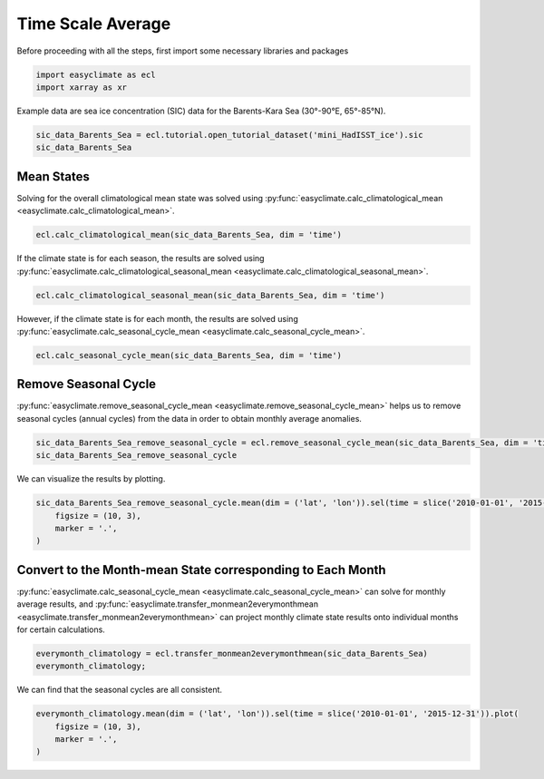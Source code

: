 
.. DO NOT EDIT.
.. THIS FILE WAS AUTOMATICALLY GENERATED BY SPHINX-GALLERY.
.. TO MAKE CHANGES, EDIT THE SOURCE PYTHON FILE:
.. "auto_gallery_output\plot_time_scale_average.py"
.. LINE NUMBERS ARE GIVEN BELOW.

.. only:: html

    .. note::
        :class: sphx-glr-download-link-note

        :ref:`Go to the end <sphx_glr_download_auto_gallery_output_plot_time_scale_average.py>`
        to download the full example code

.. rst-class:: sphx-glr-example-title

.. _sphx_glr_auto_gallery_output_plot_time_scale_average.py:


Time Scale Average
===================================

Before proceeding with all the steps, first import some necessary libraries and packages

.. GENERATED FROM PYTHON SOURCE LINES 8-11

.. code-block:: default

    import easyclimate as ecl
    import xarray as xr








.. GENERATED FROM PYTHON SOURCE LINES 12-13

Example data are sea ice concentration (SIC) data for the Barents-Kara Sea (30°-90°E, 65°-85°N).

.. GENERATED FROM PYTHON SOURCE LINES 13-16

.. code-block:: default

    sic_data_Barents_Sea = ecl.tutorial.open_tutorial_dataset('mini_HadISST_ice').sic
    sic_data_Barents_Sea






.. raw:: html

    <div class="output_subarea output_html rendered_html output_result">
    <div><svg style="position: absolute; width: 0; height: 0; overflow: hidden">
    <defs>
    <symbol id="icon-database" viewBox="0 0 32 32">
    <path d="M16 0c-8.837 0-16 2.239-16 5v4c0 2.761 7.163 5 16 5s16-2.239 16-5v-4c0-2.761-7.163-5-16-5z"></path>
    <path d="M16 17c-8.837 0-16-2.239-16-5v6c0 2.761 7.163 5 16 5s16-2.239 16-5v-6c0 2.761-7.163 5-16 5z"></path>
    <path d="M16 26c-8.837 0-16-2.239-16-5v6c0 2.761 7.163 5 16 5s16-2.239 16-5v-6c0 2.761-7.163 5-16 5z"></path>
    </symbol>
    <symbol id="icon-file-text2" viewBox="0 0 32 32">
    <path d="M28.681 7.159c-0.694-0.947-1.662-2.053-2.724-3.116s-2.169-2.030-3.116-2.724c-1.612-1.182-2.393-1.319-2.841-1.319h-15.5c-1.378 0-2.5 1.121-2.5 2.5v27c0 1.378 1.122 2.5 2.5 2.5h23c1.378 0 2.5-1.122 2.5-2.5v-19.5c0-0.448-0.137-1.23-1.319-2.841zM24.543 5.457c0.959 0.959 1.712 1.825 2.268 2.543h-4.811v-4.811c0.718 0.556 1.584 1.309 2.543 2.268zM28 29.5c0 0.271-0.229 0.5-0.5 0.5h-23c-0.271 0-0.5-0.229-0.5-0.5v-27c0-0.271 0.229-0.5 0.5-0.5 0 0 15.499-0 15.5 0v7c0 0.552 0.448 1 1 1h7v19.5z"></path>
    <path d="M23 26h-14c-0.552 0-1-0.448-1-1s0.448-1 1-1h14c0.552 0 1 0.448 1 1s-0.448 1-1 1z"></path>
    <path d="M23 22h-14c-0.552 0-1-0.448-1-1s0.448-1 1-1h14c0.552 0 1 0.448 1 1s-0.448 1-1 1z"></path>
    <path d="M23 18h-14c-0.552 0-1-0.448-1-1s0.448-1 1-1h14c0.552 0 1 0.448 1 1s-0.448 1-1 1z"></path>
    </symbol>
    </defs>
    </svg>
    <style>/* CSS stylesheet for displaying xarray objects in jupyterlab.
     *
     */

    :root {
      --xr-font-color0: var(--jp-content-font-color0, rgba(0, 0, 0, 1));
      --xr-font-color2: var(--jp-content-font-color2, rgba(0, 0, 0, 0.54));
      --xr-font-color3: var(--jp-content-font-color3, rgba(0, 0, 0, 0.38));
      --xr-border-color: var(--jp-border-color2, #e0e0e0);
      --xr-disabled-color: var(--jp-layout-color3, #bdbdbd);
      --xr-background-color: var(--jp-layout-color0, white);
      --xr-background-color-row-even: var(--jp-layout-color1, white);
      --xr-background-color-row-odd: var(--jp-layout-color2, #eeeeee);
    }

    html[theme=dark],
    body[data-theme=dark],
    body.vscode-dark {
      --xr-font-color0: rgba(255, 255, 255, 1);
      --xr-font-color2: rgba(255, 255, 255, 0.54);
      --xr-font-color3: rgba(255, 255, 255, 0.38);
      --xr-border-color: #1F1F1F;
      --xr-disabled-color: #515151;
      --xr-background-color: #111111;
      --xr-background-color-row-even: #111111;
      --xr-background-color-row-odd: #313131;
    }

    .xr-wrap {
      display: block !important;
      min-width: 300px;
      max-width: 700px;
    }

    .xr-text-repr-fallback {
      /* fallback to plain text repr when CSS is not injected (untrusted notebook) */
      display: none;
    }

    .xr-header {
      padding-top: 6px;
      padding-bottom: 6px;
      margin-bottom: 4px;
      border-bottom: solid 1px var(--xr-border-color);
    }

    .xr-header > div,
    .xr-header > ul {
      display: inline;
      margin-top: 0;
      margin-bottom: 0;
    }

    .xr-obj-type,
    .xr-array-name {
      margin-left: 2px;
      margin-right: 10px;
    }

    .xr-obj-type {
      color: var(--xr-font-color2);
    }

    .xr-sections {
      padding-left: 0 !important;
      display: grid;
      grid-template-columns: 150px auto auto 1fr 20px 20px;
    }

    .xr-section-item {
      display: contents;
    }

    .xr-section-item input {
      display: none;
    }

    .xr-section-item input + label {
      color: var(--xr-disabled-color);
    }

    .xr-section-item input:enabled + label {
      cursor: pointer;
      color: var(--xr-font-color2);
    }

    .xr-section-item input:enabled + label:hover {
      color: var(--xr-font-color0);
    }

    .xr-section-summary {
      grid-column: 1;
      color: var(--xr-font-color2);
      font-weight: 500;
    }

    .xr-section-summary > span {
      display: inline-block;
      padding-left: 0.5em;
    }

    .xr-section-summary-in:disabled + label {
      color: var(--xr-font-color2);
    }

    .xr-section-summary-in + label:before {
      display: inline-block;
      content: '►';
      font-size: 11px;
      width: 15px;
      text-align: center;
    }

    .xr-section-summary-in:disabled + label:before {
      color: var(--xr-disabled-color);
    }

    .xr-section-summary-in:checked + label:before {
      content: '▼';
    }

    .xr-section-summary-in:checked + label > span {
      display: none;
    }

    .xr-section-summary,
    .xr-section-inline-details {
      padding-top: 4px;
      padding-bottom: 4px;
    }

    .xr-section-inline-details {
      grid-column: 2 / -1;
    }

    .xr-section-details {
      display: none;
      grid-column: 1 / -1;
      margin-bottom: 5px;
    }

    .xr-section-summary-in:checked ~ .xr-section-details {
      display: contents;
    }

    .xr-array-wrap {
      grid-column: 1 / -1;
      display: grid;
      grid-template-columns: 20px auto;
    }

    .xr-array-wrap > label {
      grid-column: 1;
      vertical-align: top;
    }

    .xr-preview {
      color: var(--xr-font-color3);
    }

    .xr-array-preview,
    .xr-array-data {
      padding: 0 5px !important;
      grid-column: 2;
    }

    .xr-array-data,
    .xr-array-in:checked ~ .xr-array-preview {
      display: none;
    }

    .xr-array-in:checked ~ .xr-array-data,
    .xr-array-preview {
      display: inline-block;
    }

    .xr-dim-list {
      display: inline-block !important;
      list-style: none;
      padding: 0 !important;
      margin: 0;
    }

    .xr-dim-list li {
      display: inline-block;
      padding: 0;
      margin: 0;
    }

    .xr-dim-list:before {
      content: '(';
    }

    .xr-dim-list:after {
      content: ')';
    }

    .xr-dim-list li:not(:last-child):after {
      content: ',';
      padding-right: 5px;
    }

    .xr-has-index {
      font-weight: bold;
    }

    .xr-var-list,
    .xr-var-item {
      display: contents;
    }

    .xr-var-item > div,
    .xr-var-item label,
    .xr-var-item > .xr-var-name span {
      background-color: var(--xr-background-color-row-even);
      margin-bottom: 0;
    }

    .xr-var-item > .xr-var-name:hover span {
      padding-right: 5px;
    }

    .xr-var-list > li:nth-child(odd) > div,
    .xr-var-list > li:nth-child(odd) > label,
    .xr-var-list > li:nth-child(odd) > .xr-var-name span {
      background-color: var(--xr-background-color-row-odd);
    }

    .xr-var-name {
      grid-column: 1;
    }

    .xr-var-dims {
      grid-column: 2;
    }

    .xr-var-dtype {
      grid-column: 3;
      text-align: right;
      color: var(--xr-font-color2);
    }

    .xr-var-preview {
      grid-column: 4;
    }

    .xr-index-preview {
      grid-column: 2 / 5;
      color: var(--xr-font-color2);
    }

    .xr-var-name,
    .xr-var-dims,
    .xr-var-dtype,
    .xr-preview,
    .xr-attrs dt {
      white-space: nowrap;
      overflow: hidden;
      text-overflow: ellipsis;
      padding-right: 10px;
    }

    .xr-var-name:hover,
    .xr-var-dims:hover,
    .xr-var-dtype:hover,
    .xr-attrs dt:hover {
      overflow: visible;
      width: auto;
      z-index: 1;
    }

    .xr-var-attrs,
    .xr-var-data,
    .xr-index-data {
      display: none;
      background-color: var(--xr-background-color) !important;
      padding-bottom: 5px !important;
    }

    .xr-var-attrs-in:checked ~ .xr-var-attrs,
    .xr-var-data-in:checked ~ .xr-var-data,
    .xr-index-data-in:checked ~ .xr-index-data {
      display: block;
    }

    .xr-var-data > table {
      float: right;
    }

    .xr-var-name span,
    .xr-var-data,
    .xr-index-name div,
    .xr-index-data,
    .xr-attrs {
      padding-left: 25px !important;
    }

    .xr-attrs,
    .xr-var-attrs,
    .xr-var-data,
    .xr-index-data {
      grid-column: 1 / -1;
    }

    dl.xr-attrs {
      padding: 0;
      margin: 0;
      display: grid;
      grid-template-columns: 125px auto;
    }

    .xr-attrs dt,
    .xr-attrs dd {
      padding: 0;
      margin: 0;
      float: left;
      padding-right: 10px;
      width: auto;
    }

    .xr-attrs dt {
      font-weight: normal;
      grid-column: 1;
    }

    .xr-attrs dt:hover span {
      display: inline-block;
      background: var(--xr-background-color);
      padding-right: 10px;
    }

    .xr-attrs dd {
      grid-column: 2;
      white-space: pre-wrap;
      word-break: break-all;
    }

    .xr-icon-database,
    .xr-icon-file-text2,
    .xr-no-icon {
      display: inline-block;
      vertical-align: middle;
      width: 1em;
      height: 1.5em !important;
      stroke-width: 0;
      stroke: currentColor;
      fill: currentColor;
    }
    </style><pre class='xr-text-repr-fallback'>&lt;xarray.DataArray &#x27;sic&#x27; (time: 508, lat: 20, lon: 60)&gt;
    [609600 values with dtype=float32]
    Coordinates:
      * time     (time) datetime64[ns] 1981-01-31 1981-02-28 ... 2023-04-30
      * lat      (lat) float32 65.5 66.5 67.5 68.5 69.5 ... 80.5 81.5 82.5 83.5 84.5
      * lon      (lon) float32 30.5 31.5 32.5 33.5 34.5 ... 85.5 86.5 87.5 88.5 89.5
    Attributes:
        standard_name:  sea_ice_area_fraction
        long_name:      Monthly 1 degree resolution sea ice concentration
        units:          1
        cell_methods:   time: lat: lon: median</pre><div class='xr-wrap' style='display:none'><div class='xr-header'><div class='xr-obj-type'>xarray.DataArray</div><div class='xr-array-name'>'sic'</div><ul class='xr-dim-list'><li><span class='xr-has-index'>time</span>: 508</li><li><span class='xr-has-index'>lat</span>: 20</li><li><span class='xr-has-index'>lon</span>: 60</li></ul></div><ul class='xr-sections'><li class='xr-section-item'><div class='xr-array-wrap'><input id='section-41997d56-f2ed-43ba-899f-de60597f5d92' class='xr-array-in' type='checkbox' checked><label for='section-41997d56-f2ed-43ba-899f-de60597f5d92' title='Show/hide data repr'><svg class='icon xr-icon-database'><use xlink:href='#icon-database'></use></svg></label><div class='xr-array-preview xr-preview'><span>...</span></div><div class='xr-array-data'><pre>[609600 values with dtype=float32]</pre></div></div></li><li class='xr-section-item'><input id='section-b1063bfc-cdd7-4cff-a94e-902c1a32bdfd' class='xr-section-summary-in' type='checkbox'  checked><label for='section-b1063bfc-cdd7-4cff-a94e-902c1a32bdfd' class='xr-section-summary' >Coordinates: <span>(3)</span></label><div class='xr-section-inline-details'></div><div class='xr-section-details'><ul class='xr-var-list'><li class='xr-var-item'><div class='xr-var-name'><span class='xr-has-index'>time</span></div><div class='xr-var-dims'>(time)</div><div class='xr-var-dtype'>datetime64[ns]</div><div class='xr-var-preview xr-preview'>1981-01-31 ... 2023-04-30</div><input id='attrs-8504bdc9-7830-446f-85ed-6ba2c39c0f47' class='xr-var-attrs-in' type='checkbox' disabled><label for='attrs-8504bdc9-7830-446f-85ed-6ba2c39c0f47' title='Show/Hide attributes'><svg class='icon xr-icon-file-text2'><use xlink:href='#icon-file-text2'></use></svg></label><input id='data-30942a22-0cb4-4678-ae22-3333fe857666' class='xr-var-data-in' type='checkbox'><label for='data-30942a22-0cb4-4678-ae22-3333fe857666' title='Show/Hide data repr'><svg class='icon xr-icon-database'><use xlink:href='#icon-database'></use></svg></label><div class='xr-var-attrs'><dl class='xr-attrs'></dl></div><div class='xr-var-data'><pre>array([&#x27;1981-01-31T00:00:00.000000000&#x27;, &#x27;1981-02-28T00:00:00.000000000&#x27;,
           &#x27;1981-03-31T00:00:00.000000000&#x27;, ..., &#x27;2023-02-28T00:00:00.000000000&#x27;,
           &#x27;2023-03-31T00:00:00.000000000&#x27;, &#x27;2023-04-30T00:00:00.000000000&#x27;],
          dtype=&#x27;datetime64[ns]&#x27;)</pre></div></li><li class='xr-var-item'><div class='xr-var-name'><span class='xr-has-index'>lat</span></div><div class='xr-var-dims'>(lat)</div><div class='xr-var-dtype'>float32</div><div class='xr-var-preview xr-preview'>65.5 66.5 67.5 ... 82.5 83.5 84.5</div><input id='attrs-47170b26-fb37-4119-a8a4-4de9df32f21e' class='xr-var-attrs-in' type='checkbox' ><label for='attrs-47170b26-fb37-4119-a8a4-4de9df32f21e' title='Show/Hide attributes'><svg class='icon xr-icon-file-text2'><use xlink:href='#icon-file-text2'></use></svg></label><input id='data-49af6ebf-2c44-4ebc-b049-8582a3717f9e' class='xr-var-data-in' type='checkbox'><label for='data-49af6ebf-2c44-4ebc-b049-8582a3717f9e' title='Show/Hide data repr'><svg class='icon xr-icon-database'><use xlink:href='#icon-database'></use></svg></label><div class='xr-var-attrs'><dl class='xr-attrs'><dt><span>units :</span></dt><dd>degrees_north</dd><dt><span>long_name :</span></dt><dd>Latitude</dd><dt><span>standard_name :</span></dt><dd>latitude</dd></dl></div><div class='xr-var-data'><pre>array([65.5, 66.5, 67.5, 68.5, 69.5, 70.5, 71.5, 72.5, 73.5, 74.5, 75.5, 76.5,
           77.5, 78.5, 79.5, 80.5, 81.5, 82.5, 83.5, 84.5], dtype=float32)</pre></div></li><li class='xr-var-item'><div class='xr-var-name'><span class='xr-has-index'>lon</span></div><div class='xr-var-dims'>(lon)</div><div class='xr-var-dtype'>float32</div><div class='xr-var-preview xr-preview'>30.5 31.5 32.5 ... 87.5 88.5 89.5</div><input id='attrs-d31b7550-fd9e-4bcb-b69f-1750cec20848' class='xr-var-attrs-in' type='checkbox' ><label for='attrs-d31b7550-fd9e-4bcb-b69f-1750cec20848' title='Show/Hide attributes'><svg class='icon xr-icon-file-text2'><use xlink:href='#icon-file-text2'></use></svg></label><input id='data-253fef77-3134-49e8-8345-9ef306fcefec' class='xr-var-data-in' type='checkbox'><label for='data-253fef77-3134-49e8-8345-9ef306fcefec' title='Show/Hide data repr'><svg class='icon xr-icon-database'><use xlink:href='#icon-database'></use></svg></label><div class='xr-var-attrs'><dl class='xr-attrs'><dt><span>units :</span></dt><dd>degrees_east</dd><dt><span>long_name :</span></dt><dd>Longitude</dd><dt><span>standard_name :</span></dt><dd>longitude</dd></dl></div><div class='xr-var-data'><pre>array([30.5, 31.5, 32.5, 33.5, 34.5, 35.5, 36.5, 37.5, 38.5, 39.5, 40.5, 41.5,
           42.5, 43.5, 44.5, 45.5, 46.5, 47.5, 48.5, 49.5, 50.5, 51.5, 52.5, 53.5,
           54.5, 55.5, 56.5, 57.5, 58.5, 59.5, 60.5, 61.5, 62.5, 63.5, 64.5, 65.5,
           66.5, 67.5, 68.5, 69.5, 70.5, 71.5, 72.5, 73.5, 74.5, 75.5, 76.5, 77.5,
           78.5, 79.5, 80.5, 81.5, 82.5, 83.5, 84.5, 85.5, 86.5, 87.5, 88.5, 89.5],
          dtype=float32)</pre></div></li></ul></div></li><li class='xr-section-item'><input id='section-96af413c-0383-45b3-a1e5-1ccfccc06d03' class='xr-section-summary-in' type='checkbox'  ><label for='section-96af413c-0383-45b3-a1e5-1ccfccc06d03' class='xr-section-summary' >Indexes: <span>(3)</span></label><div class='xr-section-inline-details'></div><div class='xr-section-details'><ul class='xr-var-list'><li class='xr-var-item'><div class='xr-index-name'><div>time</div></div><div class='xr-index-preview'>PandasIndex</div><div></div><input id='index-7239b6fe-8493-466b-9437-02bef63073cd' class='xr-index-data-in' type='checkbox'/><label for='index-7239b6fe-8493-466b-9437-02bef63073cd' title='Show/Hide index repr'><svg class='icon xr-icon-database'><use xlink:href='#icon-database'></use></svg></label><div class='xr-index-data'><pre>PandasIndex(DatetimeIndex([&#x27;1981-01-31&#x27;, &#x27;1981-02-28&#x27;, &#x27;1981-03-31&#x27;, &#x27;1981-04-30&#x27;,
                   &#x27;1981-05-31&#x27;, &#x27;1981-06-30&#x27;, &#x27;1981-07-31&#x27;, &#x27;1981-08-31&#x27;,
                   &#x27;1981-09-30&#x27;, &#x27;1981-10-31&#x27;,
                   ...
                   &#x27;2022-07-31&#x27;, &#x27;2022-08-31&#x27;, &#x27;2022-09-30&#x27;, &#x27;2022-10-31&#x27;,
                   &#x27;2022-11-30&#x27;, &#x27;2022-12-31&#x27;, &#x27;2023-01-31&#x27;, &#x27;2023-02-28&#x27;,
                   &#x27;2023-03-31&#x27;, &#x27;2023-04-30&#x27;],
                  dtype=&#x27;datetime64[ns]&#x27;, name=&#x27;time&#x27;, length=508, freq=None))</pre></div></li><li class='xr-var-item'><div class='xr-index-name'><div>lat</div></div><div class='xr-index-preview'>PandasIndex</div><div></div><input id='index-7678bab4-305a-4761-9010-bfaf81bb2ef7' class='xr-index-data-in' type='checkbox'/><label for='index-7678bab4-305a-4761-9010-bfaf81bb2ef7' title='Show/Hide index repr'><svg class='icon xr-icon-database'><use xlink:href='#icon-database'></use></svg></label><div class='xr-index-data'><pre>PandasIndex(Float64Index([65.5, 66.5, 67.5, 68.5, 69.5, 70.5, 71.5, 72.5, 73.5, 74.5, 75.5,
                  76.5, 77.5, 78.5, 79.5, 80.5, 81.5, 82.5, 83.5, 84.5],
                 dtype=&#x27;float64&#x27;, name=&#x27;lat&#x27;))</pre></div></li><li class='xr-var-item'><div class='xr-index-name'><div>lon</div></div><div class='xr-index-preview'>PandasIndex</div><div></div><input id='index-1be038a6-87af-4cef-a5d6-15049b8afb06' class='xr-index-data-in' type='checkbox'/><label for='index-1be038a6-87af-4cef-a5d6-15049b8afb06' title='Show/Hide index repr'><svg class='icon xr-icon-database'><use xlink:href='#icon-database'></use></svg></label><div class='xr-index-data'><pre>PandasIndex(Float64Index([30.5, 31.5, 32.5, 33.5, 34.5, 35.5, 36.5, 37.5, 38.5, 39.5, 40.5,
                  41.5, 42.5, 43.5, 44.5, 45.5, 46.5, 47.5, 48.5, 49.5, 50.5, 51.5,
                  52.5, 53.5, 54.5, 55.5, 56.5, 57.5, 58.5, 59.5, 60.5, 61.5, 62.5,
                  63.5, 64.5, 65.5, 66.5, 67.5, 68.5, 69.5, 70.5, 71.5, 72.5, 73.5,
                  74.5, 75.5, 76.5, 77.5, 78.5, 79.5, 80.5, 81.5, 82.5, 83.5, 84.5,
                  85.5, 86.5, 87.5, 88.5, 89.5],
                 dtype=&#x27;float64&#x27;, name=&#x27;lon&#x27;))</pre></div></li></ul></div></li><li class='xr-section-item'><input id='section-3e2563c2-84e6-4360-ba65-a7efbcce7739' class='xr-section-summary-in' type='checkbox'  checked><label for='section-3e2563c2-84e6-4360-ba65-a7efbcce7739' class='xr-section-summary' >Attributes: <span>(4)</span></label><div class='xr-section-inline-details'></div><div class='xr-section-details'><dl class='xr-attrs'><dt><span>standard_name :</span></dt><dd>sea_ice_area_fraction</dd><dt><span>long_name :</span></dt><dd>Monthly 1 degree resolution sea ice concentration</dd><dt><span>units :</span></dt><dd>1</dd><dt><span>cell_methods :</span></dt><dd>time: lat: lon: median</dd></dl></div></li></ul></div></div>
    </div>
    <br />
    <br />

.. GENERATED FROM PYTHON SOURCE LINES 17-21

Mean States
------------------------------------
Solving for the overall climatological mean state was solved using :py:func:`easyclimate.calc_climatological_mean <easyclimate.calc_climatological_mean>`.


.. GENERATED FROM PYTHON SOURCE LINES 21-23

.. code-block:: default

    ecl.calc_climatological_mean(sic_data_Barents_Sea, dim = 'time')






.. raw:: html

    <div class="output_subarea output_html rendered_html output_result">
    <div><svg style="position: absolute; width: 0; height: 0; overflow: hidden">
    <defs>
    <symbol id="icon-database" viewBox="0 0 32 32">
    <path d="M16 0c-8.837 0-16 2.239-16 5v4c0 2.761 7.163 5 16 5s16-2.239 16-5v-4c0-2.761-7.163-5-16-5z"></path>
    <path d="M16 17c-8.837 0-16-2.239-16-5v6c0 2.761 7.163 5 16 5s16-2.239 16-5v-6c0 2.761-7.163 5-16 5z"></path>
    <path d="M16 26c-8.837 0-16-2.239-16-5v6c0 2.761 7.163 5 16 5s16-2.239 16-5v-6c0 2.761-7.163 5-16 5z"></path>
    </symbol>
    <symbol id="icon-file-text2" viewBox="0 0 32 32">
    <path d="M28.681 7.159c-0.694-0.947-1.662-2.053-2.724-3.116s-2.169-2.030-3.116-2.724c-1.612-1.182-2.393-1.319-2.841-1.319h-15.5c-1.378 0-2.5 1.121-2.5 2.5v27c0 1.378 1.122 2.5 2.5 2.5h23c1.378 0 2.5-1.122 2.5-2.5v-19.5c0-0.448-0.137-1.23-1.319-2.841zM24.543 5.457c0.959 0.959 1.712 1.825 2.268 2.543h-4.811v-4.811c0.718 0.556 1.584 1.309 2.543 2.268zM28 29.5c0 0.271-0.229 0.5-0.5 0.5h-23c-0.271 0-0.5-0.229-0.5-0.5v-27c0-0.271 0.229-0.5 0.5-0.5 0 0 15.499-0 15.5 0v7c0 0.552 0.448 1 1 1h7v19.5z"></path>
    <path d="M23 26h-14c-0.552 0-1-0.448-1-1s0.448-1 1-1h14c0.552 0 1 0.448 1 1s-0.448 1-1 1z"></path>
    <path d="M23 22h-14c-0.552 0-1-0.448-1-1s0.448-1 1-1h14c0.552 0 1 0.448 1 1s-0.448 1-1 1z"></path>
    <path d="M23 18h-14c-0.552 0-1-0.448-1-1s0.448-1 1-1h14c0.552 0 1 0.448 1 1s-0.448 1-1 1z"></path>
    </symbol>
    </defs>
    </svg>
    <style>/* CSS stylesheet for displaying xarray objects in jupyterlab.
     *
     */

    :root {
      --xr-font-color0: var(--jp-content-font-color0, rgba(0, 0, 0, 1));
      --xr-font-color2: var(--jp-content-font-color2, rgba(0, 0, 0, 0.54));
      --xr-font-color3: var(--jp-content-font-color3, rgba(0, 0, 0, 0.38));
      --xr-border-color: var(--jp-border-color2, #e0e0e0);
      --xr-disabled-color: var(--jp-layout-color3, #bdbdbd);
      --xr-background-color: var(--jp-layout-color0, white);
      --xr-background-color-row-even: var(--jp-layout-color1, white);
      --xr-background-color-row-odd: var(--jp-layout-color2, #eeeeee);
    }

    html[theme=dark],
    body[data-theme=dark],
    body.vscode-dark {
      --xr-font-color0: rgba(255, 255, 255, 1);
      --xr-font-color2: rgba(255, 255, 255, 0.54);
      --xr-font-color3: rgba(255, 255, 255, 0.38);
      --xr-border-color: #1F1F1F;
      --xr-disabled-color: #515151;
      --xr-background-color: #111111;
      --xr-background-color-row-even: #111111;
      --xr-background-color-row-odd: #313131;
    }

    .xr-wrap {
      display: block !important;
      min-width: 300px;
      max-width: 700px;
    }

    .xr-text-repr-fallback {
      /* fallback to plain text repr when CSS is not injected (untrusted notebook) */
      display: none;
    }

    .xr-header {
      padding-top: 6px;
      padding-bottom: 6px;
      margin-bottom: 4px;
      border-bottom: solid 1px var(--xr-border-color);
    }

    .xr-header > div,
    .xr-header > ul {
      display: inline;
      margin-top: 0;
      margin-bottom: 0;
    }

    .xr-obj-type,
    .xr-array-name {
      margin-left: 2px;
      margin-right: 10px;
    }

    .xr-obj-type {
      color: var(--xr-font-color2);
    }

    .xr-sections {
      padding-left: 0 !important;
      display: grid;
      grid-template-columns: 150px auto auto 1fr 20px 20px;
    }

    .xr-section-item {
      display: contents;
    }

    .xr-section-item input {
      display: none;
    }

    .xr-section-item input + label {
      color: var(--xr-disabled-color);
    }

    .xr-section-item input:enabled + label {
      cursor: pointer;
      color: var(--xr-font-color2);
    }

    .xr-section-item input:enabled + label:hover {
      color: var(--xr-font-color0);
    }

    .xr-section-summary {
      grid-column: 1;
      color: var(--xr-font-color2);
      font-weight: 500;
    }

    .xr-section-summary > span {
      display: inline-block;
      padding-left: 0.5em;
    }

    .xr-section-summary-in:disabled + label {
      color: var(--xr-font-color2);
    }

    .xr-section-summary-in + label:before {
      display: inline-block;
      content: '►';
      font-size: 11px;
      width: 15px;
      text-align: center;
    }

    .xr-section-summary-in:disabled + label:before {
      color: var(--xr-disabled-color);
    }

    .xr-section-summary-in:checked + label:before {
      content: '▼';
    }

    .xr-section-summary-in:checked + label > span {
      display: none;
    }

    .xr-section-summary,
    .xr-section-inline-details {
      padding-top: 4px;
      padding-bottom: 4px;
    }

    .xr-section-inline-details {
      grid-column: 2 / -1;
    }

    .xr-section-details {
      display: none;
      grid-column: 1 / -1;
      margin-bottom: 5px;
    }

    .xr-section-summary-in:checked ~ .xr-section-details {
      display: contents;
    }

    .xr-array-wrap {
      grid-column: 1 / -1;
      display: grid;
      grid-template-columns: 20px auto;
    }

    .xr-array-wrap > label {
      grid-column: 1;
      vertical-align: top;
    }

    .xr-preview {
      color: var(--xr-font-color3);
    }

    .xr-array-preview,
    .xr-array-data {
      padding: 0 5px !important;
      grid-column: 2;
    }

    .xr-array-data,
    .xr-array-in:checked ~ .xr-array-preview {
      display: none;
    }

    .xr-array-in:checked ~ .xr-array-data,
    .xr-array-preview {
      display: inline-block;
    }

    .xr-dim-list {
      display: inline-block !important;
      list-style: none;
      padding: 0 !important;
      margin: 0;
    }

    .xr-dim-list li {
      display: inline-block;
      padding: 0;
      margin: 0;
    }

    .xr-dim-list:before {
      content: '(';
    }

    .xr-dim-list:after {
      content: ')';
    }

    .xr-dim-list li:not(:last-child):after {
      content: ',';
      padding-right: 5px;
    }

    .xr-has-index {
      font-weight: bold;
    }

    .xr-var-list,
    .xr-var-item {
      display: contents;
    }

    .xr-var-item > div,
    .xr-var-item label,
    .xr-var-item > .xr-var-name span {
      background-color: var(--xr-background-color-row-even);
      margin-bottom: 0;
    }

    .xr-var-item > .xr-var-name:hover span {
      padding-right: 5px;
    }

    .xr-var-list > li:nth-child(odd) > div,
    .xr-var-list > li:nth-child(odd) > label,
    .xr-var-list > li:nth-child(odd) > .xr-var-name span {
      background-color: var(--xr-background-color-row-odd);
    }

    .xr-var-name {
      grid-column: 1;
    }

    .xr-var-dims {
      grid-column: 2;
    }

    .xr-var-dtype {
      grid-column: 3;
      text-align: right;
      color: var(--xr-font-color2);
    }

    .xr-var-preview {
      grid-column: 4;
    }

    .xr-index-preview {
      grid-column: 2 / 5;
      color: var(--xr-font-color2);
    }

    .xr-var-name,
    .xr-var-dims,
    .xr-var-dtype,
    .xr-preview,
    .xr-attrs dt {
      white-space: nowrap;
      overflow: hidden;
      text-overflow: ellipsis;
      padding-right: 10px;
    }

    .xr-var-name:hover,
    .xr-var-dims:hover,
    .xr-var-dtype:hover,
    .xr-attrs dt:hover {
      overflow: visible;
      width: auto;
      z-index: 1;
    }

    .xr-var-attrs,
    .xr-var-data,
    .xr-index-data {
      display: none;
      background-color: var(--xr-background-color) !important;
      padding-bottom: 5px !important;
    }

    .xr-var-attrs-in:checked ~ .xr-var-attrs,
    .xr-var-data-in:checked ~ .xr-var-data,
    .xr-index-data-in:checked ~ .xr-index-data {
      display: block;
    }

    .xr-var-data > table {
      float: right;
    }

    .xr-var-name span,
    .xr-var-data,
    .xr-index-name div,
    .xr-index-data,
    .xr-attrs {
      padding-left: 25px !important;
    }

    .xr-attrs,
    .xr-var-attrs,
    .xr-var-data,
    .xr-index-data {
      grid-column: 1 / -1;
    }

    dl.xr-attrs {
      padding: 0;
      margin: 0;
      display: grid;
      grid-template-columns: 125px auto;
    }

    .xr-attrs dt,
    .xr-attrs dd {
      padding: 0;
      margin: 0;
      float: left;
      padding-right: 10px;
      width: auto;
    }

    .xr-attrs dt {
      font-weight: normal;
      grid-column: 1;
    }

    .xr-attrs dt:hover span {
      display: inline-block;
      background: var(--xr-background-color);
      padding-right: 10px;
    }

    .xr-attrs dd {
      grid-column: 2;
      white-space: pre-wrap;
      word-break: break-all;
    }

    .xr-icon-database,
    .xr-icon-file-text2,
    .xr-no-icon {
      display: inline-block;
      vertical-align: middle;
      width: 1em;
      height: 1.5em !important;
      stroke-width: 0;
      stroke: currentColor;
      fill: currentColor;
    }
    </style><pre class='xr-text-repr-fallback'>&lt;xarray.DataArray &#x27;sic&#x27; (lat: 20, lon: 60)&gt;
    array([[       nan,        nan,        nan, ...,        nan,        nan,
                   nan],
           [       nan,        nan,        nan, ...,        nan,        nan,
                   nan],
           [       nan,        nan,        nan, ...,        nan,        nan,
                   nan],
           ...,
           [0.877244  , 0.8792713 , 0.87023586, ..., 0.9318309 , 0.9357874 ,
            0.93395644],
           [0.93192923, 0.9332087 , 0.93057084, ..., 0.95885825, 0.9580121 ,
            0.95854366],
           [0.94389784, 0.94403535, 0.9427558 , ..., 0.9602362 , 0.9616337 ,
            0.9612792 ]], dtype=float32)
    Coordinates:
      * lat      (lat) float32 65.5 66.5 67.5 68.5 69.5 ... 80.5 81.5 82.5 83.5 84.5
      * lon      (lon) float32 30.5 31.5 32.5 33.5 34.5 ... 85.5 86.5 87.5 88.5 89.5</pre><div class='xr-wrap' style='display:none'><div class='xr-header'><div class='xr-obj-type'>xarray.DataArray</div><div class='xr-array-name'>'sic'</div><ul class='xr-dim-list'><li><span class='xr-has-index'>lat</span>: 20</li><li><span class='xr-has-index'>lon</span>: 60</li></ul></div><ul class='xr-sections'><li class='xr-section-item'><div class='xr-array-wrap'><input id='section-35ea8f0c-d47d-4edc-8848-37392aeb8b76' class='xr-array-in' type='checkbox' checked><label for='section-35ea8f0c-d47d-4edc-8848-37392aeb8b76' title='Show/hide data repr'><svg class='icon xr-icon-database'><use xlink:href='#icon-database'></use></svg></label><div class='xr-array-preview xr-preview'><span>nan nan nan nan nan 0.2485 ... 0.9608 0.9607 0.9602 0.9616 0.9613</span></div><div class='xr-array-data'><pre>array([[       nan,        nan,        nan, ...,        nan,        nan,
                   nan],
           [       nan,        nan,        nan, ...,        nan,        nan,
                   nan],
           [       nan,        nan,        nan, ...,        nan,        nan,
                   nan],
           ...,
           [0.877244  , 0.8792713 , 0.87023586, ..., 0.9318309 , 0.9357874 ,
            0.93395644],
           [0.93192923, 0.9332087 , 0.93057084, ..., 0.95885825, 0.9580121 ,
            0.95854366],
           [0.94389784, 0.94403535, 0.9427558 , ..., 0.9602362 , 0.9616337 ,
            0.9612792 ]], dtype=float32)</pre></div></div></li><li class='xr-section-item'><input id='section-a1050af9-82fb-45fb-b113-b96692eb1cb4' class='xr-section-summary-in' type='checkbox'  checked><label for='section-a1050af9-82fb-45fb-b113-b96692eb1cb4' class='xr-section-summary' >Coordinates: <span>(2)</span></label><div class='xr-section-inline-details'></div><div class='xr-section-details'><ul class='xr-var-list'><li class='xr-var-item'><div class='xr-var-name'><span class='xr-has-index'>lat</span></div><div class='xr-var-dims'>(lat)</div><div class='xr-var-dtype'>float32</div><div class='xr-var-preview xr-preview'>65.5 66.5 67.5 ... 82.5 83.5 84.5</div><input id='attrs-f54abc08-bcf9-45ae-b712-59649fe69739' class='xr-var-attrs-in' type='checkbox' ><label for='attrs-f54abc08-bcf9-45ae-b712-59649fe69739' title='Show/Hide attributes'><svg class='icon xr-icon-file-text2'><use xlink:href='#icon-file-text2'></use></svg></label><input id='data-3917cf54-9b89-44fd-8621-386878db7348' class='xr-var-data-in' type='checkbox'><label for='data-3917cf54-9b89-44fd-8621-386878db7348' title='Show/Hide data repr'><svg class='icon xr-icon-database'><use xlink:href='#icon-database'></use></svg></label><div class='xr-var-attrs'><dl class='xr-attrs'><dt><span>units :</span></dt><dd>degrees_north</dd><dt><span>long_name :</span></dt><dd>Latitude</dd><dt><span>standard_name :</span></dt><dd>latitude</dd></dl></div><div class='xr-var-data'><pre>array([65.5, 66.5, 67.5, 68.5, 69.5, 70.5, 71.5, 72.5, 73.5, 74.5, 75.5, 76.5,
           77.5, 78.5, 79.5, 80.5, 81.5, 82.5, 83.5, 84.5], dtype=float32)</pre></div></li><li class='xr-var-item'><div class='xr-var-name'><span class='xr-has-index'>lon</span></div><div class='xr-var-dims'>(lon)</div><div class='xr-var-dtype'>float32</div><div class='xr-var-preview xr-preview'>30.5 31.5 32.5 ... 87.5 88.5 89.5</div><input id='attrs-5149bb6a-5fba-4eb2-8fd8-a79d111e2038' class='xr-var-attrs-in' type='checkbox' ><label for='attrs-5149bb6a-5fba-4eb2-8fd8-a79d111e2038' title='Show/Hide attributes'><svg class='icon xr-icon-file-text2'><use xlink:href='#icon-file-text2'></use></svg></label><input id='data-e81595c4-3c0d-4a67-91e1-942b794d1bf2' class='xr-var-data-in' type='checkbox'><label for='data-e81595c4-3c0d-4a67-91e1-942b794d1bf2' title='Show/Hide data repr'><svg class='icon xr-icon-database'><use xlink:href='#icon-database'></use></svg></label><div class='xr-var-attrs'><dl class='xr-attrs'><dt><span>units :</span></dt><dd>degrees_east</dd><dt><span>long_name :</span></dt><dd>Longitude</dd><dt><span>standard_name :</span></dt><dd>longitude</dd></dl></div><div class='xr-var-data'><pre>array([30.5, 31.5, 32.5, 33.5, 34.5, 35.5, 36.5, 37.5, 38.5, 39.5, 40.5, 41.5,
           42.5, 43.5, 44.5, 45.5, 46.5, 47.5, 48.5, 49.5, 50.5, 51.5, 52.5, 53.5,
           54.5, 55.5, 56.5, 57.5, 58.5, 59.5, 60.5, 61.5, 62.5, 63.5, 64.5, 65.5,
           66.5, 67.5, 68.5, 69.5, 70.5, 71.5, 72.5, 73.5, 74.5, 75.5, 76.5, 77.5,
           78.5, 79.5, 80.5, 81.5, 82.5, 83.5, 84.5, 85.5, 86.5, 87.5, 88.5, 89.5],
          dtype=float32)</pre></div></li></ul></div></li><li class='xr-section-item'><input id='section-391d9b5a-b445-4136-9856-03a4bfb0e1b5' class='xr-section-summary-in' type='checkbox'  ><label for='section-391d9b5a-b445-4136-9856-03a4bfb0e1b5' class='xr-section-summary' >Indexes: <span>(2)</span></label><div class='xr-section-inline-details'></div><div class='xr-section-details'><ul class='xr-var-list'><li class='xr-var-item'><div class='xr-index-name'><div>lat</div></div><div class='xr-index-preview'>PandasIndex</div><div></div><input id='index-6716feb2-5434-4887-a268-77c538917a6a' class='xr-index-data-in' type='checkbox'/><label for='index-6716feb2-5434-4887-a268-77c538917a6a' title='Show/Hide index repr'><svg class='icon xr-icon-database'><use xlink:href='#icon-database'></use></svg></label><div class='xr-index-data'><pre>PandasIndex(Float64Index([65.5, 66.5, 67.5, 68.5, 69.5, 70.5, 71.5, 72.5, 73.5, 74.5, 75.5,
                  76.5, 77.5, 78.5, 79.5, 80.5, 81.5, 82.5, 83.5, 84.5],
                 dtype=&#x27;float64&#x27;, name=&#x27;lat&#x27;))</pre></div></li><li class='xr-var-item'><div class='xr-index-name'><div>lon</div></div><div class='xr-index-preview'>PandasIndex</div><div></div><input id='index-9a3c936f-5723-4e64-9194-efcd24722c1f' class='xr-index-data-in' type='checkbox'/><label for='index-9a3c936f-5723-4e64-9194-efcd24722c1f' title='Show/Hide index repr'><svg class='icon xr-icon-database'><use xlink:href='#icon-database'></use></svg></label><div class='xr-index-data'><pre>PandasIndex(Float64Index([30.5, 31.5, 32.5, 33.5, 34.5, 35.5, 36.5, 37.5, 38.5, 39.5, 40.5,
                  41.5, 42.5, 43.5, 44.5, 45.5, 46.5, 47.5, 48.5, 49.5, 50.5, 51.5,
                  52.5, 53.5, 54.5, 55.5, 56.5, 57.5, 58.5, 59.5, 60.5, 61.5, 62.5,
                  63.5, 64.5, 65.5, 66.5, 67.5, 68.5, 69.5, 70.5, 71.5, 72.5, 73.5,
                  74.5, 75.5, 76.5, 77.5, 78.5, 79.5, 80.5, 81.5, 82.5, 83.5, 84.5,
                  85.5, 86.5, 87.5, 88.5, 89.5],
                 dtype=&#x27;float64&#x27;, name=&#x27;lon&#x27;))</pre></div></li></ul></div></li><li class='xr-section-item'><input id='section-b61a3596-86a4-4e43-b396-53f9d1f9e9f4' class='xr-section-summary-in' type='checkbox' disabled ><label for='section-b61a3596-86a4-4e43-b396-53f9d1f9e9f4' class='xr-section-summary'  title='Expand/collapse section'>Attributes: <span>(0)</span></label><div class='xr-section-inline-details'></div><div class='xr-section-details'><dl class='xr-attrs'></dl></div></li></ul></div></div>
    </div>
    <br />
    <br />

.. GENERATED FROM PYTHON SOURCE LINES 24-25

If the climate state is for each season, the results are solved using :py:func:`easyclimate.calc_climatological_seasonal_mean <easyclimate.calc_climatological_seasonal_mean>`.

.. GENERATED FROM PYTHON SOURCE LINES 25-27

.. code-block:: default

    ecl.calc_climatological_seasonal_mean(sic_data_Barents_Sea, dim = 'time')






.. raw:: html

    <div class="output_subarea output_html rendered_html output_result">
    <div><svg style="position: absolute; width: 0; height: 0; overflow: hidden">
    <defs>
    <symbol id="icon-database" viewBox="0 0 32 32">
    <path d="M16 0c-8.837 0-16 2.239-16 5v4c0 2.761 7.163 5 16 5s16-2.239 16-5v-4c0-2.761-7.163-5-16-5z"></path>
    <path d="M16 17c-8.837 0-16-2.239-16-5v6c0 2.761 7.163 5 16 5s16-2.239 16-5v-6c0 2.761-7.163 5-16 5z"></path>
    <path d="M16 26c-8.837 0-16-2.239-16-5v6c0 2.761 7.163 5 16 5s16-2.239 16-5v-6c0 2.761-7.163 5-16 5z"></path>
    </symbol>
    <symbol id="icon-file-text2" viewBox="0 0 32 32">
    <path d="M28.681 7.159c-0.694-0.947-1.662-2.053-2.724-3.116s-2.169-2.030-3.116-2.724c-1.612-1.182-2.393-1.319-2.841-1.319h-15.5c-1.378 0-2.5 1.121-2.5 2.5v27c0 1.378 1.122 2.5 2.5 2.5h23c1.378 0 2.5-1.122 2.5-2.5v-19.5c0-0.448-0.137-1.23-1.319-2.841zM24.543 5.457c0.959 0.959 1.712 1.825 2.268 2.543h-4.811v-4.811c0.718 0.556 1.584 1.309 2.543 2.268zM28 29.5c0 0.271-0.229 0.5-0.5 0.5h-23c-0.271 0-0.5-0.229-0.5-0.5v-27c0-0.271 0.229-0.5 0.5-0.5 0 0 15.499-0 15.5 0v7c0 0.552 0.448 1 1 1h7v19.5z"></path>
    <path d="M23 26h-14c-0.552 0-1-0.448-1-1s0.448-1 1-1h14c0.552 0 1 0.448 1 1s-0.448 1-1 1z"></path>
    <path d="M23 22h-14c-0.552 0-1-0.448-1-1s0.448-1 1-1h14c0.552 0 1 0.448 1 1s-0.448 1-1 1z"></path>
    <path d="M23 18h-14c-0.552 0-1-0.448-1-1s0.448-1 1-1h14c0.552 0 1 0.448 1 1s-0.448 1-1 1z"></path>
    </symbol>
    </defs>
    </svg>
    <style>/* CSS stylesheet for displaying xarray objects in jupyterlab.
     *
     */

    :root {
      --xr-font-color0: var(--jp-content-font-color0, rgba(0, 0, 0, 1));
      --xr-font-color2: var(--jp-content-font-color2, rgba(0, 0, 0, 0.54));
      --xr-font-color3: var(--jp-content-font-color3, rgba(0, 0, 0, 0.38));
      --xr-border-color: var(--jp-border-color2, #e0e0e0);
      --xr-disabled-color: var(--jp-layout-color3, #bdbdbd);
      --xr-background-color: var(--jp-layout-color0, white);
      --xr-background-color-row-even: var(--jp-layout-color1, white);
      --xr-background-color-row-odd: var(--jp-layout-color2, #eeeeee);
    }

    html[theme=dark],
    body[data-theme=dark],
    body.vscode-dark {
      --xr-font-color0: rgba(255, 255, 255, 1);
      --xr-font-color2: rgba(255, 255, 255, 0.54);
      --xr-font-color3: rgba(255, 255, 255, 0.38);
      --xr-border-color: #1F1F1F;
      --xr-disabled-color: #515151;
      --xr-background-color: #111111;
      --xr-background-color-row-even: #111111;
      --xr-background-color-row-odd: #313131;
    }

    .xr-wrap {
      display: block !important;
      min-width: 300px;
      max-width: 700px;
    }

    .xr-text-repr-fallback {
      /* fallback to plain text repr when CSS is not injected (untrusted notebook) */
      display: none;
    }

    .xr-header {
      padding-top: 6px;
      padding-bottom: 6px;
      margin-bottom: 4px;
      border-bottom: solid 1px var(--xr-border-color);
    }

    .xr-header > div,
    .xr-header > ul {
      display: inline;
      margin-top: 0;
      margin-bottom: 0;
    }

    .xr-obj-type,
    .xr-array-name {
      margin-left: 2px;
      margin-right: 10px;
    }

    .xr-obj-type {
      color: var(--xr-font-color2);
    }

    .xr-sections {
      padding-left: 0 !important;
      display: grid;
      grid-template-columns: 150px auto auto 1fr 20px 20px;
    }

    .xr-section-item {
      display: contents;
    }

    .xr-section-item input {
      display: none;
    }

    .xr-section-item input + label {
      color: var(--xr-disabled-color);
    }

    .xr-section-item input:enabled + label {
      cursor: pointer;
      color: var(--xr-font-color2);
    }

    .xr-section-item input:enabled + label:hover {
      color: var(--xr-font-color0);
    }

    .xr-section-summary {
      grid-column: 1;
      color: var(--xr-font-color2);
      font-weight: 500;
    }

    .xr-section-summary > span {
      display: inline-block;
      padding-left: 0.5em;
    }

    .xr-section-summary-in:disabled + label {
      color: var(--xr-font-color2);
    }

    .xr-section-summary-in + label:before {
      display: inline-block;
      content: '►';
      font-size: 11px;
      width: 15px;
      text-align: center;
    }

    .xr-section-summary-in:disabled + label:before {
      color: var(--xr-disabled-color);
    }

    .xr-section-summary-in:checked + label:before {
      content: '▼';
    }

    .xr-section-summary-in:checked + label > span {
      display: none;
    }

    .xr-section-summary,
    .xr-section-inline-details {
      padding-top: 4px;
      padding-bottom: 4px;
    }

    .xr-section-inline-details {
      grid-column: 2 / -1;
    }

    .xr-section-details {
      display: none;
      grid-column: 1 / -1;
      margin-bottom: 5px;
    }

    .xr-section-summary-in:checked ~ .xr-section-details {
      display: contents;
    }

    .xr-array-wrap {
      grid-column: 1 / -1;
      display: grid;
      grid-template-columns: 20px auto;
    }

    .xr-array-wrap > label {
      grid-column: 1;
      vertical-align: top;
    }

    .xr-preview {
      color: var(--xr-font-color3);
    }

    .xr-array-preview,
    .xr-array-data {
      padding: 0 5px !important;
      grid-column: 2;
    }

    .xr-array-data,
    .xr-array-in:checked ~ .xr-array-preview {
      display: none;
    }

    .xr-array-in:checked ~ .xr-array-data,
    .xr-array-preview {
      display: inline-block;
    }

    .xr-dim-list {
      display: inline-block !important;
      list-style: none;
      padding: 0 !important;
      margin: 0;
    }

    .xr-dim-list li {
      display: inline-block;
      padding: 0;
      margin: 0;
    }

    .xr-dim-list:before {
      content: '(';
    }

    .xr-dim-list:after {
      content: ')';
    }

    .xr-dim-list li:not(:last-child):after {
      content: ',';
      padding-right: 5px;
    }

    .xr-has-index {
      font-weight: bold;
    }

    .xr-var-list,
    .xr-var-item {
      display: contents;
    }

    .xr-var-item > div,
    .xr-var-item label,
    .xr-var-item > .xr-var-name span {
      background-color: var(--xr-background-color-row-even);
      margin-bottom: 0;
    }

    .xr-var-item > .xr-var-name:hover span {
      padding-right: 5px;
    }

    .xr-var-list > li:nth-child(odd) > div,
    .xr-var-list > li:nth-child(odd) > label,
    .xr-var-list > li:nth-child(odd) > .xr-var-name span {
      background-color: var(--xr-background-color-row-odd);
    }

    .xr-var-name {
      grid-column: 1;
    }

    .xr-var-dims {
      grid-column: 2;
    }

    .xr-var-dtype {
      grid-column: 3;
      text-align: right;
      color: var(--xr-font-color2);
    }

    .xr-var-preview {
      grid-column: 4;
    }

    .xr-index-preview {
      grid-column: 2 / 5;
      color: var(--xr-font-color2);
    }

    .xr-var-name,
    .xr-var-dims,
    .xr-var-dtype,
    .xr-preview,
    .xr-attrs dt {
      white-space: nowrap;
      overflow: hidden;
      text-overflow: ellipsis;
      padding-right: 10px;
    }

    .xr-var-name:hover,
    .xr-var-dims:hover,
    .xr-var-dtype:hover,
    .xr-attrs dt:hover {
      overflow: visible;
      width: auto;
      z-index: 1;
    }

    .xr-var-attrs,
    .xr-var-data,
    .xr-index-data {
      display: none;
      background-color: var(--xr-background-color) !important;
      padding-bottom: 5px !important;
    }

    .xr-var-attrs-in:checked ~ .xr-var-attrs,
    .xr-var-data-in:checked ~ .xr-var-data,
    .xr-index-data-in:checked ~ .xr-index-data {
      display: block;
    }

    .xr-var-data > table {
      float: right;
    }

    .xr-var-name span,
    .xr-var-data,
    .xr-index-name div,
    .xr-index-data,
    .xr-attrs {
      padding-left: 25px !important;
    }

    .xr-attrs,
    .xr-var-attrs,
    .xr-var-data,
    .xr-index-data {
      grid-column: 1 / -1;
    }

    dl.xr-attrs {
      padding: 0;
      margin: 0;
      display: grid;
      grid-template-columns: 125px auto;
    }

    .xr-attrs dt,
    .xr-attrs dd {
      padding: 0;
      margin: 0;
      float: left;
      padding-right: 10px;
      width: auto;
    }

    .xr-attrs dt {
      font-weight: normal;
      grid-column: 1;
    }

    .xr-attrs dt:hover span {
      display: inline-block;
      background: var(--xr-background-color);
      padding-right: 10px;
    }

    .xr-attrs dd {
      grid-column: 2;
      white-space: pre-wrap;
      word-break: break-all;
    }

    .xr-icon-database,
    .xr-icon-file-text2,
    .xr-no-icon {
      display: inline-block;
      vertical-align: middle;
      width: 1em;
      height: 1.5em !important;
      stroke-width: 0;
      stroke: currentColor;
      fill: currentColor;
    }
    </style><pre class='xr-text-repr-fallback'>&lt;xarray.DataArray &#x27;sic&#x27; (season: 4, lat: 20, lon: 60)&gt;
    array([[[       nan,        nan,        nan, ...,        nan,
                    nan,        nan],
            [       nan,        nan,        nan, ...,        nan,
                    nan,        nan],
            [       nan,        nan,        nan, ...,        nan,
                    nan,        nan],
            ...,
            [0.92078125, 0.9253906 , 0.9153125 , ..., 0.989375  ,
             0.9890625 , 0.98664063],
            [0.9571094 , 0.95734376, 0.958125  , ..., 0.9867188 ,
             0.98578125, 0.9857031 ],
            [0.960625  , 0.9615625 , 0.96070313, ..., 0.98398435,
             0.98515624, 0.9838281 ]],

           [[       nan,        nan,        nan, ...,        nan,
                    nan,        nan],
            [       nan,        nan,        nan, ...,        nan,
                    nan,        nan],
            [       nan,        nan,        nan, ...,        nan,
                    nan,        nan],
    ...
            [0.95984375, 0.9634375 , 0.9628125 , ..., 0.99210936,
             0.99109375, 0.988125  ],
            [0.96867186, 0.9694531 , 0.97015625, ..., 0.9910156 ,
             0.9909375 , 0.9903906 ],
            [0.9719531 , 0.971875  , 0.9717187 , ..., 0.9882031 ,
             0.9895312 , 0.98828125]],

           [[       nan,        nan,        nan, ...,        nan,
                    nan,        nan],
            [       nan,        nan,        nan, ...,        nan,
                    nan,        nan],
            [       nan,        nan,        nan, ...,        nan,
                    nan,        nan],
            ...,
            [0.7614286 , 0.7625397 , 0.7449206 , ..., 0.8363492 ,
             0.844127  , 0.8452381 ],
            [0.88079363, 0.8851587 , 0.87738097, ..., 0.91642857,
             0.9151587 , 0.91642857],
            [0.91230154, 0.91134924, 0.90865076, ..., 0.92579365,
             0.92722225, 0.92817456]]], dtype=float32)
    Coordinates:
      * lat      (lat) float32 65.5 66.5 67.5 68.5 69.5 ... 80.5 81.5 82.5 83.5 84.5
      * lon      (lon) float32 30.5 31.5 32.5 33.5 34.5 ... 85.5 86.5 87.5 88.5 89.5
      * season   (season) object &#x27;DJF&#x27; &#x27;JJA&#x27; &#x27;MAM&#x27; &#x27;SON&#x27;
    Attributes:
        standard_name:  sea_ice_area_fraction
        long_name:      Monthly 1 degree resolution sea ice concentration
        units:          1
        cell_methods:   time: lat: lon: median</pre><div class='xr-wrap' style='display:none'><div class='xr-header'><div class='xr-obj-type'>xarray.DataArray</div><div class='xr-array-name'>'sic'</div><ul class='xr-dim-list'><li><span class='xr-has-index'>season</span>: 4</li><li><span class='xr-has-index'>lat</span>: 20</li><li><span class='xr-has-index'>lon</span>: 60</li></ul></div><ul class='xr-sections'><li class='xr-section-item'><div class='xr-array-wrap'><input id='section-4303465a-ae96-4fc0-a825-ac741d18a357' class='xr-array-in' type='checkbox' checked><label for='section-4303465a-ae96-4fc0-a825-ac741d18a357' title='Show/hide data repr'><svg class='icon xr-icon-database'><use xlink:href='#icon-database'></use></svg></label><div class='xr-array-preview xr-preview'><span>nan nan nan nan nan 0.5057 ... 0.9271 0.926 0.925 0.9258 0.9272 0.9282</span></div><div class='xr-array-data'><pre>array([[[       nan,        nan,        nan, ...,        nan,
                    nan,        nan],
            [       nan,        nan,        nan, ...,        nan,
                    nan,        nan],
            [       nan,        nan,        nan, ...,        nan,
                    nan,        nan],
            ...,
            [0.92078125, 0.9253906 , 0.9153125 , ..., 0.989375  ,
             0.9890625 , 0.98664063],
            [0.9571094 , 0.95734376, 0.958125  , ..., 0.9867188 ,
             0.98578125, 0.9857031 ],
            [0.960625  , 0.9615625 , 0.96070313, ..., 0.98398435,
             0.98515624, 0.9838281 ]],

           [[       nan,        nan,        nan, ...,        nan,
                    nan,        nan],
            [       nan,        nan,        nan, ...,        nan,
                    nan,        nan],
            [       nan,        nan,        nan, ...,        nan,
                    nan,        nan],
    ...
            [0.95984375, 0.9634375 , 0.9628125 , ..., 0.99210936,
             0.99109375, 0.988125  ],
            [0.96867186, 0.9694531 , 0.97015625, ..., 0.9910156 ,
             0.9909375 , 0.9903906 ],
            [0.9719531 , 0.971875  , 0.9717187 , ..., 0.9882031 ,
             0.9895312 , 0.98828125]],

           [[       nan,        nan,        nan, ...,        nan,
                    nan,        nan],
            [       nan,        nan,        nan, ...,        nan,
                    nan,        nan],
            [       nan,        nan,        nan, ...,        nan,
                    nan,        nan],
            ...,
            [0.7614286 , 0.7625397 , 0.7449206 , ..., 0.8363492 ,
             0.844127  , 0.8452381 ],
            [0.88079363, 0.8851587 , 0.87738097, ..., 0.91642857,
             0.9151587 , 0.91642857],
            [0.91230154, 0.91134924, 0.90865076, ..., 0.92579365,
             0.92722225, 0.92817456]]], dtype=float32)</pre></div></div></li><li class='xr-section-item'><input id='section-75fd5b24-cf9a-4092-944f-a7681411c05d' class='xr-section-summary-in' type='checkbox'  checked><label for='section-75fd5b24-cf9a-4092-944f-a7681411c05d' class='xr-section-summary' >Coordinates: <span>(3)</span></label><div class='xr-section-inline-details'></div><div class='xr-section-details'><ul class='xr-var-list'><li class='xr-var-item'><div class='xr-var-name'><span class='xr-has-index'>lat</span></div><div class='xr-var-dims'>(lat)</div><div class='xr-var-dtype'>float32</div><div class='xr-var-preview xr-preview'>65.5 66.5 67.5 ... 82.5 83.5 84.5</div><input id='attrs-a2ce6154-f465-4f94-b2a3-f0e5cde2f8e5' class='xr-var-attrs-in' type='checkbox' ><label for='attrs-a2ce6154-f465-4f94-b2a3-f0e5cde2f8e5' title='Show/Hide attributes'><svg class='icon xr-icon-file-text2'><use xlink:href='#icon-file-text2'></use></svg></label><input id='data-45ac0439-e76c-4999-b595-d7beda51f762' class='xr-var-data-in' type='checkbox'><label for='data-45ac0439-e76c-4999-b595-d7beda51f762' title='Show/Hide data repr'><svg class='icon xr-icon-database'><use xlink:href='#icon-database'></use></svg></label><div class='xr-var-attrs'><dl class='xr-attrs'><dt><span>units :</span></dt><dd>degrees_north</dd><dt><span>long_name :</span></dt><dd>Latitude</dd><dt><span>standard_name :</span></dt><dd>latitude</dd></dl></div><div class='xr-var-data'><pre>array([65.5, 66.5, 67.5, 68.5, 69.5, 70.5, 71.5, 72.5, 73.5, 74.5, 75.5, 76.5,
           77.5, 78.5, 79.5, 80.5, 81.5, 82.5, 83.5, 84.5], dtype=float32)</pre></div></li><li class='xr-var-item'><div class='xr-var-name'><span class='xr-has-index'>lon</span></div><div class='xr-var-dims'>(lon)</div><div class='xr-var-dtype'>float32</div><div class='xr-var-preview xr-preview'>30.5 31.5 32.5 ... 87.5 88.5 89.5</div><input id='attrs-56695b42-9759-4c1f-85b8-7d064588e850' class='xr-var-attrs-in' type='checkbox' ><label for='attrs-56695b42-9759-4c1f-85b8-7d064588e850' title='Show/Hide attributes'><svg class='icon xr-icon-file-text2'><use xlink:href='#icon-file-text2'></use></svg></label><input id='data-d66a45a2-ba5b-4822-beea-dd2016e18119' class='xr-var-data-in' type='checkbox'><label for='data-d66a45a2-ba5b-4822-beea-dd2016e18119' title='Show/Hide data repr'><svg class='icon xr-icon-database'><use xlink:href='#icon-database'></use></svg></label><div class='xr-var-attrs'><dl class='xr-attrs'><dt><span>units :</span></dt><dd>degrees_east</dd><dt><span>long_name :</span></dt><dd>Longitude</dd><dt><span>standard_name :</span></dt><dd>longitude</dd></dl></div><div class='xr-var-data'><pre>array([30.5, 31.5, 32.5, 33.5, 34.5, 35.5, 36.5, 37.5, 38.5, 39.5, 40.5, 41.5,
           42.5, 43.5, 44.5, 45.5, 46.5, 47.5, 48.5, 49.5, 50.5, 51.5, 52.5, 53.5,
           54.5, 55.5, 56.5, 57.5, 58.5, 59.5, 60.5, 61.5, 62.5, 63.5, 64.5, 65.5,
           66.5, 67.5, 68.5, 69.5, 70.5, 71.5, 72.5, 73.5, 74.5, 75.5, 76.5, 77.5,
           78.5, 79.5, 80.5, 81.5, 82.5, 83.5, 84.5, 85.5, 86.5, 87.5, 88.5, 89.5],
          dtype=float32)</pre></div></li><li class='xr-var-item'><div class='xr-var-name'><span class='xr-has-index'>season</span></div><div class='xr-var-dims'>(season)</div><div class='xr-var-dtype'>object</div><div class='xr-var-preview xr-preview'>&#x27;DJF&#x27; &#x27;JJA&#x27; &#x27;MAM&#x27; &#x27;SON&#x27;</div><input id='attrs-26e60b8e-073d-497c-aaea-64b199993ace' class='xr-var-attrs-in' type='checkbox' disabled><label for='attrs-26e60b8e-073d-497c-aaea-64b199993ace' title='Show/Hide attributes'><svg class='icon xr-icon-file-text2'><use xlink:href='#icon-file-text2'></use></svg></label><input id='data-ac7df508-a219-4cd1-ab67-c283cfa33575' class='xr-var-data-in' type='checkbox'><label for='data-ac7df508-a219-4cd1-ab67-c283cfa33575' title='Show/Hide data repr'><svg class='icon xr-icon-database'><use xlink:href='#icon-database'></use></svg></label><div class='xr-var-attrs'><dl class='xr-attrs'></dl></div><div class='xr-var-data'><pre>array([&#x27;DJF&#x27;, &#x27;JJA&#x27;, &#x27;MAM&#x27;, &#x27;SON&#x27;], dtype=object)</pre></div></li></ul></div></li><li class='xr-section-item'><input id='section-7d5c90d4-2b28-4f4b-97bb-94194d05b727' class='xr-section-summary-in' type='checkbox'  ><label for='section-7d5c90d4-2b28-4f4b-97bb-94194d05b727' class='xr-section-summary' >Indexes: <span>(3)</span></label><div class='xr-section-inline-details'></div><div class='xr-section-details'><ul class='xr-var-list'><li class='xr-var-item'><div class='xr-index-name'><div>lat</div></div><div class='xr-index-preview'>PandasIndex</div><div></div><input id='index-306c9caf-7705-4e0e-b873-d18107bba75d' class='xr-index-data-in' type='checkbox'/><label for='index-306c9caf-7705-4e0e-b873-d18107bba75d' title='Show/Hide index repr'><svg class='icon xr-icon-database'><use xlink:href='#icon-database'></use></svg></label><div class='xr-index-data'><pre>PandasIndex(Float64Index([65.5, 66.5, 67.5, 68.5, 69.5, 70.5, 71.5, 72.5, 73.5, 74.5, 75.5,
                  76.5, 77.5, 78.5, 79.5, 80.5, 81.5, 82.5, 83.5, 84.5],
                 dtype=&#x27;float64&#x27;, name=&#x27;lat&#x27;))</pre></div></li><li class='xr-var-item'><div class='xr-index-name'><div>lon</div></div><div class='xr-index-preview'>PandasIndex</div><div></div><input id='index-5dfeb148-b13d-4f86-b9df-74cd5de9c3cf' class='xr-index-data-in' type='checkbox'/><label for='index-5dfeb148-b13d-4f86-b9df-74cd5de9c3cf' title='Show/Hide index repr'><svg class='icon xr-icon-database'><use xlink:href='#icon-database'></use></svg></label><div class='xr-index-data'><pre>PandasIndex(Float64Index([30.5, 31.5, 32.5, 33.5, 34.5, 35.5, 36.5, 37.5, 38.5, 39.5, 40.5,
                  41.5, 42.5, 43.5, 44.5, 45.5, 46.5, 47.5, 48.5, 49.5, 50.5, 51.5,
                  52.5, 53.5, 54.5, 55.5, 56.5, 57.5, 58.5, 59.5, 60.5, 61.5, 62.5,
                  63.5, 64.5, 65.5, 66.5, 67.5, 68.5, 69.5, 70.5, 71.5, 72.5, 73.5,
                  74.5, 75.5, 76.5, 77.5, 78.5, 79.5, 80.5, 81.5, 82.5, 83.5, 84.5,
                  85.5, 86.5, 87.5, 88.5, 89.5],
                 dtype=&#x27;float64&#x27;, name=&#x27;lon&#x27;))</pre></div></li><li class='xr-var-item'><div class='xr-index-name'><div>season</div></div><div class='xr-index-preview'>PandasIndex</div><div></div><input id='index-35968fa1-3d8c-429a-bcf6-525bf3ca0423' class='xr-index-data-in' type='checkbox'/><label for='index-35968fa1-3d8c-429a-bcf6-525bf3ca0423' title='Show/Hide index repr'><svg class='icon xr-icon-database'><use xlink:href='#icon-database'></use></svg></label><div class='xr-index-data'><pre>PandasIndex(Index([&#x27;DJF&#x27;, &#x27;JJA&#x27;, &#x27;MAM&#x27;, &#x27;SON&#x27;], dtype=&#x27;object&#x27;, name=&#x27;season&#x27;))</pre></div></li></ul></div></li><li class='xr-section-item'><input id='section-ba9f2a6e-d53e-42ff-b3c0-e215b40739f4' class='xr-section-summary-in' type='checkbox'  checked><label for='section-ba9f2a6e-d53e-42ff-b3c0-e215b40739f4' class='xr-section-summary' >Attributes: <span>(4)</span></label><div class='xr-section-inline-details'></div><div class='xr-section-details'><dl class='xr-attrs'><dt><span>standard_name :</span></dt><dd>sea_ice_area_fraction</dd><dt><span>long_name :</span></dt><dd>Monthly 1 degree resolution sea ice concentration</dd><dt><span>units :</span></dt><dd>1</dd><dt><span>cell_methods :</span></dt><dd>time: lat: lon: median</dd></dl></div></li></ul></div></div>
    </div>
    <br />
    <br />

.. GENERATED FROM PYTHON SOURCE LINES 28-29

However, if the climate state is for each month, the results are solved using :py:func:`easyclimate.calc_seasonal_cycle_mean <easyclimate.calc_seasonal_cycle_mean>`.

.. GENERATED FROM PYTHON SOURCE LINES 29-31

.. code-block:: default

    ecl.calc_seasonal_cycle_mean(sic_data_Barents_Sea, dim = 'time')






.. raw:: html

    <div class="output_subarea output_html rendered_html output_result">
    <div><svg style="position: absolute; width: 0; height: 0; overflow: hidden">
    <defs>
    <symbol id="icon-database" viewBox="0 0 32 32">
    <path d="M16 0c-8.837 0-16 2.239-16 5v4c0 2.761 7.163 5 16 5s16-2.239 16-5v-4c0-2.761-7.163-5-16-5z"></path>
    <path d="M16 17c-8.837 0-16-2.239-16-5v6c0 2.761 7.163 5 16 5s16-2.239 16-5v-6c0 2.761-7.163 5-16 5z"></path>
    <path d="M16 26c-8.837 0-16-2.239-16-5v6c0 2.761 7.163 5 16 5s16-2.239 16-5v-6c0 2.761-7.163 5-16 5z"></path>
    </symbol>
    <symbol id="icon-file-text2" viewBox="0 0 32 32">
    <path d="M28.681 7.159c-0.694-0.947-1.662-2.053-2.724-3.116s-2.169-2.030-3.116-2.724c-1.612-1.182-2.393-1.319-2.841-1.319h-15.5c-1.378 0-2.5 1.121-2.5 2.5v27c0 1.378 1.122 2.5 2.5 2.5h23c1.378 0 2.5-1.122 2.5-2.5v-19.5c0-0.448-0.137-1.23-1.319-2.841zM24.543 5.457c0.959 0.959 1.712 1.825 2.268 2.543h-4.811v-4.811c0.718 0.556 1.584 1.309 2.543 2.268zM28 29.5c0 0.271-0.229 0.5-0.5 0.5h-23c-0.271 0-0.5-0.229-0.5-0.5v-27c0-0.271 0.229-0.5 0.5-0.5 0 0 15.499-0 15.5 0v7c0 0.552 0.448 1 1 1h7v19.5z"></path>
    <path d="M23 26h-14c-0.552 0-1-0.448-1-1s0.448-1 1-1h14c0.552 0 1 0.448 1 1s-0.448 1-1 1z"></path>
    <path d="M23 22h-14c-0.552 0-1-0.448-1-1s0.448-1 1-1h14c0.552 0 1 0.448 1 1s-0.448 1-1 1z"></path>
    <path d="M23 18h-14c-0.552 0-1-0.448-1-1s0.448-1 1-1h14c0.552 0 1 0.448 1 1s-0.448 1-1 1z"></path>
    </symbol>
    </defs>
    </svg>
    <style>/* CSS stylesheet for displaying xarray objects in jupyterlab.
     *
     */

    :root {
      --xr-font-color0: var(--jp-content-font-color0, rgba(0, 0, 0, 1));
      --xr-font-color2: var(--jp-content-font-color2, rgba(0, 0, 0, 0.54));
      --xr-font-color3: var(--jp-content-font-color3, rgba(0, 0, 0, 0.38));
      --xr-border-color: var(--jp-border-color2, #e0e0e0);
      --xr-disabled-color: var(--jp-layout-color3, #bdbdbd);
      --xr-background-color: var(--jp-layout-color0, white);
      --xr-background-color-row-even: var(--jp-layout-color1, white);
      --xr-background-color-row-odd: var(--jp-layout-color2, #eeeeee);
    }

    html[theme=dark],
    body[data-theme=dark],
    body.vscode-dark {
      --xr-font-color0: rgba(255, 255, 255, 1);
      --xr-font-color2: rgba(255, 255, 255, 0.54);
      --xr-font-color3: rgba(255, 255, 255, 0.38);
      --xr-border-color: #1F1F1F;
      --xr-disabled-color: #515151;
      --xr-background-color: #111111;
      --xr-background-color-row-even: #111111;
      --xr-background-color-row-odd: #313131;
    }

    .xr-wrap {
      display: block !important;
      min-width: 300px;
      max-width: 700px;
    }

    .xr-text-repr-fallback {
      /* fallback to plain text repr when CSS is not injected (untrusted notebook) */
      display: none;
    }

    .xr-header {
      padding-top: 6px;
      padding-bottom: 6px;
      margin-bottom: 4px;
      border-bottom: solid 1px var(--xr-border-color);
    }

    .xr-header > div,
    .xr-header > ul {
      display: inline;
      margin-top: 0;
      margin-bottom: 0;
    }

    .xr-obj-type,
    .xr-array-name {
      margin-left: 2px;
      margin-right: 10px;
    }

    .xr-obj-type {
      color: var(--xr-font-color2);
    }

    .xr-sections {
      padding-left: 0 !important;
      display: grid;
      grid-template-columns: 150px auto auto 1fr 20px 20px;
    }

    .xr-section-item {
      display: contents;
    }

    .xr-section-item input {
      display: none;
    }

    .xr-section-item input + label {
      color: var(--xr-disabled-color);
    }

    .xr-section-item input:enabled + label {
      cursor: pointer;
      color: var(--xr-font-color2);
    }

    .xr-section-item input:enabled + label:hover {
      color: var(--xr-font-color0);
    }

    .xr-section-summary {
      grid-column: 1;
      color: var(--xr-font-color2);
      font-weight: 500;
    }

    .xr-section-summary > span {
      display: inline-block;
      padding-left: 0.5em;
    }

    .xr-section-summary-in:disabled + label {
      color: var(--xr-font-color2);
    }

    .xr-section-summary-in + label:before {
      display: inline-block;
      content: '►';
      font-size: 11px;
      width: 15px;
      text-align: center;
    }

    .xr-section-summary-in:disabled + label:before {
      color: var(--xr-disabled-color);
    }

    .xr-section-summary-in:checked + label:before {
      content: '▼';
    }

    .xr-section-summary-in:checked + label > span {
      display: none;
    }

    .xr-section-summary,
    .xr-section-inline-details {
      padding-top: 4px;
      padding-bottom: 4px;
    }

    .xr-section-inline-details {
      grid-column: 2 / -1;
    }

    .xr-section-details {
      display: none;
      grid-column: 1 / -1;
      margin-bottom: 5px;
    }

    .xr-section-summary-in:checked ~ .xr-section-details {
      display: contents;
    }

    .xr-array-wrap {
      grid-column: 1 / -1;
      display: grid;
      grid-template-columns: 20px auto;
    }

    .xr-array-wrap > label {
      grid-column: 1;
      vertical-align: top;
    }

    .xr-preview {
      color: var(--xr-font-color3);
    }

    .xr-array-preview,
    .xr-array-data {
      padding: 0 5px !important;
      grid-column: 2;
    }

    .xr-array-data,
    .xr-array-in:checked ~ .xr-array-preview {
      display: none;
    }

    .xr-array-in:checked ~ .xr-array-data,
    .xr-array-preview {
      display: inline-block;
    }

    .xr-dim-list {
      display: inline-block !important;
      list-style: none;
      padding: 0 !important;
      margin: 0;
    }

    .xr-dim-list li {
      display: inline-block;
      padding: 0;
      margin: 0;
    }

    .xr-dim-list:before {
      content: '(';
    }

    .xr-dim-list:after {
      content: ')';
    }

    .xr-dim-list li:not(:last-child):after {
      content: ',';
      padding-right: 5px;
    }

    .xr-has-index {
      font-weight: bold;
    }

    .xr-var-list,
    .xr-var-item {
      display: contents;
    }

    .xr-var-item > div,
    .xr-var-item label,
    .xr-var-item > .xr-var-name span {
      background-color: var(--xr-background-color-row-even);
      margin-bottom: 0;
    }

    .xr-var-item > .xr-var-name:hover span {
      padding-right: 5px;
    }

    .xr-var-list > li:nth-child(odd) > div,
    .xr-var-list > li:nth-child(odd) > label,
    .xr-var-list > li:nth-child(odd) > .xr-var-name span {
      background-color: var(--xr-background-color-row-odd);
    }

    .xr-var-name {
      grid-column: 1;
    }

    .xr-var-dims {
      grid-column: 2;
    }

    .xr-var-dtype {
      grid-column: 3;
      text-align: right;
      color: var(--xr-font-color2);
    }

    .xr-var-preview {
      grid-column: 4;
    }

    .xr-index-preview {
      grid-column: 2 / 5;
      color: var(--xr-font-color2);
    }

    .xr-var-name,
    .xr-var-dims,
    .xr-var-dtype,
    .xr-preview,
    .xr-attrs dt {
      white-space: nowrap;
      overflow: hidden;
      text-overflow: ellipsis;
      padding-right: 10px;
    }

    .xr-var-name:hover,
    .xr-var-dims:hover,
    .xr-var-dtype:hover,
    .xr-attrs dt:hover {
      overflow: visible;
      width: auto;
      z-index: 1;
    }

    .xr-var-attrs,
    .xr-var-data,
    .xr-index-data {
      display: none;
      background-color: var(--xr-background-color) !important;
      padding-bottom: 5px !important;
    }

    .xr-var-attrs-in:checked ~ .xr-var-attrs,
    .xr-var-data-in:checked ~ .xr-var-data,
    .xr-index-data-in:checked ~ .xr-index-data {
      display: block;
    }

    .xr-var-data > table {
      float: right;
    }

    .xr-var-name span,
    .xr-var-data,
    .xr-index-name div,
    .xr-index-data,
    .xr-attrs {
      padding-left: 25px !important;
    }

    .xr-attrs,
    .xr-var-attrs,
    .xr-var-data,
    .xr-index-data {
      grid-column: 1 / -1;
    }

    dl.xr-attrs {
      padding: 0;
      margin: 0;
      display: grid;
      grid-template-columns: 125px auto;
    }

    .xr-attrs dt,
    .xr-attrs dd {
      padding: 0;
      margin: 0;
      float: left;
      padding-right: 10px;
      width: auto;
    }

    .xr-attrs dt {
      font-weight: normal;
      grid-column: 1;
    }

    .xr-attrs dt:hover span {
      display: inline-block;
      background: var(--xr-background-color);
      padding-right: 10px;
    }

    .xr-attrs dd {
      grid-column: 2;
      white-space: pre-wrap;
      word-break: break-all;
    }

    .xr-icon-database,
    .xr-icon-file-text2,
    .xr-no-icon {
      display: inline-block;
      vertical-align: middle;
      width: 1em;
      height: 1.5em !important;
      stroke-width: 0;
      stroke: currentColor;
      fill: currentColor;
    }
    </style><pre class='xr-text-repr-fallback'>&lt;xarray.DataArray &#x27;sic&#x27; (month: 12, lat: 20, lon: 60)&gt;
    array([[[       nan,        nan,        nan, ...,        nan,
                    nan,        nan],
            [       nan,        nan,        nan, ...,        nan,
                    nan,        nan],
            [       nan,        nan,        nan, ...,        nan,
                    nan,        nan],
            ...,
            [0.9181395 , 0.91837215, 0.9062791 , ..., 0.9906976 ,
             0.9902326 , 0.9872093 ],
            [0.96255815, 0.9618605 , 0.96232563, ..., 0.9883721 ,
             0.9872093 , 0.987907  ],
            [0.96325576, 0.96465117, 0.9627907 , ..., 0.9851163 ,
             0.9869767 , 0.98604655]],

           [[       nan,        nan,        nan, ...,        nan,
                    nan,        nan],
            [       nan,        nan,        nan, ...,        nan,
                    nan,        nan],
            [       nan,        nan,        nan, ...,        nan,
                    nan,        nan],
    ...
            [0.8907143 , 0.8957143 , 0.882619  , ..., 0.96428573,
             0.9659524 , 0.9628571 ],
            [0.93523806, 0.93428564, 0.93714285, ..., 0.97309524,
             0.9714286 , 0.9716667 ],
            [0.9411904 , 0.94071424, 0.9388095 , ..., 0.96690476,
             0.9671428 , 0.96619046]],

           [[       nan,        nan,        nan, ...,        nan,
                    nan,        nan],
            [       nan,        nan,        nan, ...,        nan,
                    nan,        nan],
            [       nan,        nan,        nan, ...,        nan,
                    nan,        nan],
            ...,
            [0.91714287, 0.9292857 , 0.92119044, ..., 0.9842857 ,
             0.9847619 , 0.9819048 ],
            [0.9438095 , 0.94452375, 0.9454762 , ..., 0.9809524 ,
             0.98      , 0.9792857 ],
            [0.95095235, 0.9511905 , 0.9519048 , ..., 0.97761905,
             0.9802381 , 0.97761905]]], dtype=float32)
    Coordinates:
      * lat      (lat) float32 65.5 66.5 67.5 68.5 69.5 ... 80.5 81.5 82.5 83.5 84.5
      * lon      (lon) float32 30.5 31.5 32.5 33.5 34.5 ... 85.5 86.5 87.5 88.5 89.5
      * month    (month) int64 1 2 3 4 5 6 7 8 9 10 11 12
    Attributes:
        standard_name:  sea_ice_area_fraction
        long_name:      Monthly 1 degree resolution sea ice concentration
        units:          1
        cell_methods:   time: lat: lon: median</pre><div class='xr-wrap' style='display:none'><div class='xr-header'><div class='xr-obj-type'>xarray.DataArray</div><div class='xr-array-name'>'sic'</div><ul class='xr-dim-list'><li><span class='xr-has-index'>month</span>: 12</li><li><span class='xr-has-index'>lat</span>: 20</li><li><span class='xr-has-index'>lon</span>: 60</li></ul></div><ul class='xr-sections'><li class='xr-section-item'><div class='xr-array-wrap'><input id='section-d0813df2-fda7-4803-9c52-7255fd22cc07' class='xr-array-in' type='checkbox' checked><label for='section-d0813df2-fda7-4803-9c52-7255fd22cc07' title='Show/hide data repr'><svg class='icon xr-icon-database'><use xlink:href='#icon-database'></use></svg></label><div class='xr-array-preview xr-preview'><span>nan nan nan nan nan 0.5602 ... 0.9788 0.9779 0.9776 0.9802 0.9776</span></div><div class='xr-array-data'><pre>array([[[       nan,        nan,        nan, ...,        nan,
                    nan,        nan],
            [       nan,        nan,        nan, ...,        nan,
                    nan,        nan],
            [       nan,        nan,        nan, ...,        nan,
                    nan,        nan],
            ...,
            [0.9181395 , 0.91837215, 0.9062791 , ..., 0.9906976 ,
             0.9902326 , 0.9872093 ],
            [0.96255815, 0.9618605 , 0.96232563, ..., 0.9883721 ,
             0.9872093 , 0.987907  ],
            [0.96325576, 0.96465117, 0.9627907 , ..., 0.9851163 ,
             0.9869767 , 0.98604655]],

           [[       nan,        nan,        nan, ...,        nan,
                    nan,        nan],
            [       nan,        nan,        nan, ...,        nan,
                    nan,        nan],
            [       nan,        nan,        nan, ...,        nan,
                    nan,        nan],
    ...
            [0.8907143 , 0.8957143 , 0.882619  , ..., 0.96428573,
             0.9659524 , 0.9628571 ],
            [0.93523806, 0.93428564, 0.93714285, ..., 0.97309524,
             0.9714286 , 0.9716667 ],
            [0.9411904 , 0.94071424, 0.9388095 , ..., 0.96690476,
             0.9671428 , 0.96619046]],

           [[       nan,        nan,        nan, ...,        nan,
                    nan,        nan],
            [       nan,        nan,        nan, ...,        nan,
                    nan,        nan],
            [       nan,        nan,        nan, ...,        nan,
                    nan,        nan],
            ...,
            [0.91714287, 0.9292857 , 0.92119044, ..., 0.9842857 ,
             0.9847619 , 0.9819048 ],
            [0.9438095 , 0.94452375, 0.9454762 , ..., 0.9809524 ,
             0.98      , 0.9792857 ],
            [0.95095235, 0.9511905 , 0.9519048 , ..., 0.97761905,
             0.9802381 , 0.97761905]]], dtype=float32)</pre></div></div></li><li class='xr-section-item'><input id='section-fd005683-7141-43fa-b326-3dec26bdd5b3' class='xr-section-summary-in' type='checkbox'  checked><label for='section-fd005683-7141-43fa-b326-3dec26bdd5b3' class='xr-section-summary' >Coordinates: <span>(3)</span></label><div class='xr-section-inline-details'></div><div class='xr-section-details'><ul class='xr-var-list'><li class='xr-var-item'><div class='xr-var-name'><span class='xr-has-index'>lat</span></div><div class='xr-var-dims'>(lat)</div><div class='xr-var-dtype'>float32</div><div class='xr-var-preview xr-preview'>65.5 66.5 67.5 ... 82.5 83.5 84.5</div><input id='attrs-f78afd37-0c69-46a8-8fd3-939ad12374bf' class='xr-var-attrs-in' type='checkbox' ><label for='attrs-f78afd37-0c69-46a8-8fd3-939ad12374bf' title='Show/Hide attributes'><svg class='icon xr-icon-file-text2'><use xlink:href='#icon-file-text2'></use></svg></label><input id='data-af8e743e-debd-4fa7-9355-d714db3d9720' class='xr-var-data-in' type='checkbox'><label for='data-af8e743e-debd-4fa7-9355-d714db3d9720' title='Show/Hide data repr'><svg class='icon xr-icon-database'><use xlink:href='#icon-database'></use></svg></label><div class='xr-var-attrs'><dl class='xr-attrs'><dt><span>units :</span></dt><dd>degrees_north</dd><dt><span>long_name :</span></dt><dd>Latitude</dd><dt><span>standard_name :</span></dt><dd>latitude</dd></dl></div><div class='xr-var-data'><pre>array([65.5, 66.5, 67.5, 68.5, 69.5, 70.5, 71.5, 72.5, 73.5, 74.5, 75.5, 76.5,
           77.5, 78.5, 79.5, 80.5, 81.5, 82.5, 83.5, 84.5], dtype=float32)</pre></div></li><li class='xr-var-item'><div class='xr-var-name'><span class='xr-has-index'>lon</span></div><div class='xr-var-dims'>(lon)</div><div class='xr-var-dtype'>float32</div><div class='xr-var-preview xr-preview'>30.5 31.5 32.5 ... 87.5 88.5 89.5</div><input id='attrs-2035fa91-e89b-470f-b086-6d11dfb85ada' class='xr-var-attrs-in' type='checkbox' ><label for='attrs-2035fa91-e89b-470f-b086-6d11dfb85ada' title='Show/Hide attributes'><svg class='icon xr-icon-file-text2'><use xlink:href='#icon-file-text2'></use></svg></label><input id='data-890c2838-c35a-4978-b455-4cdb2971045a' class='xr-var-data-in' type='checkbox'><label for='data-890c2838-c35a-4978-b455-4cdb2971045a' title='Show/Hide data repr'><svg class='icon xr-icon-database'><use xlink:href='#icon-database'></use></svg></label><div class='xr-var-attrs'><dl class='xr-attrs'><dt><span>units :</span></dt><dd>degrees_east</dd><dt><span>long_name :</span></dt><dd>Longitude</dd><dt><span>standard_name :</span></dt><dd>longitude</dd></dl></div><div class='xr-var-data'><pre>array([30.5, 31.5, 32.5, 33.5, 34.5, 35.5, 36.5, 37.5, 38.5, 39.5, 40.5, 41.5,
           42.5, 43.5, 44.5, 45.5, 46.5, 47.5, 48.5, 49.5, 50.5, 51.5, 52.5, 53.5,
           54.5, 55.5, 56.5, 57.5, 58.5, 59.5, 60.5, 61.5, 62.5, 63.5, 64.5, 65.5,
           66.5, 67.5, 68.5, 69.5, 70.5, 71.5, 72.5, 73.5, 74.5, 75.5, 76.5, 77.5,
           78.5, 79.5, 80.5, 81.5, 82.5, 83.5, 84.5, 85.5, 86.5, 87.5, 88.5, 89.5],
          dtype=float32)</pre></div></li><li class='xr-var-item'><div class='xr-var-name'><span class='xr-has-index'>month</span></div><div class='xr-var-dims'>(month)</div><div class='xr-var-dtype'>int64</div><div class='xr-var-preview xr-preview'>1 2 3 4 5 6 7 8 9 10 11 12</div><input id='attrs-26057430-5669-405e-aac5-956936c2b4b1' class='xr-var-attrs-in' type='checkbox' disabled><label for='attrs-26057430-5669-405e-aac5-956936c2b4b1' title='Show/Hide attributes'><svg class='icon xr-icon-file-text2'><use xlink:href='#icon-file-text2'></use></svg></label><input id='data-2aecfe76-76d7-47e8-9986-bb0da7d69cf5' class='xr-var-data-in' type='checkbox'><label for='data-2aecfe76-76d7-47e8-9986-bb0da7d69cf5' title='Show/Hide data repr'><svg class='icon xr-icon-database'><use xlink:href='#icon-database'></use></svg></label><div class='xr-var-attrs'><dl class='xr-attrs'></dl></div><div class='xr-var-data'><pre>array([ 1,  2,  3,  4,  5,  6,  7,  8,  9, 10, 11, 12], dtype=int64)</pre></div></li></ul></div></li><li class='xr-section-item'><input id='section-fa8c4882-c0ff-4f48-83bc-ddc3350cbf78' class='xr-section-summary-in' type='checkbox'  ><label for='section-fa8c4882-c0ff-4f48-83bc-ddc3350cbf78' class='xr-section-summary' >Indexes: <span>(3)</span></label><div class='xr-section-inline-details'></div><div class='xr-section-details'><ul class='xr-var-list'><li class='xr-var-item'><div class='xr-index-name'><div>lat</div></div><div class='xr-index-preview'>PandasIndex</div><div></div><input id='index-5c92d7b8-9330-4d2e-a841-6c8e913a4b97' class='xr-index-data-in' type='checkbox'/><label for='index-5c92d7b8-9330-4d2e-a841-6c8e913a4b97' title='Show/Hide index repr'><svg class='icon xr-icon-database'><use xlink:href='#icon-database'></use></svg></label><div class='xr-index-data'><pre>PandasIndex(Float64Index([65.5, 66.5, 67.5, 68.5, 69.5, 70.5, 71.5, 72.5, 73.5, 74.5, 75.5,
                  76.5, 77.5, 78.5, 79.5, 80.5, 81.5, 82.5, 83.5, 84.5],
                 dtype=&#x27;float64&#x27;, name=&#x27;lat&#x27;))</pre></div></li><li class='xr-var-item'><div class='xr-index-name'><div>lon</div></div><div class='xr-index-preview'>PandasIndex</div><div></div><input id='index-529b944c-54ca-428c-ab1b-a299ada8fec8' class='xr-index-data-in' type='checkbox'/><label for='index-529b944c-54ca-428c-ab1b-a299ada8fec8' title='Show/Hide index repr'><svg class='icon xr-icon-database'><use xlink:href='#icon-database'></use></svg></label><div class='xr-index-data'><pre>PandasIndex(Float64Index([30.5, 31.5, 32.5, 33.5, 34.5, 35.5, 36.5, 37.5, 38.5, 39.5, 40.5,
                  41.5, 42.5, 43.5, 44.5, 45.5, 46.5, 47.5, 48.5, 49.5, 50.5, 51.5,
                  52.5, 53.5, 54.5, 55.5, 56.5, 57.5, 58.5, 59.5, 60.5, 61.5, 62.5,
                  63.5, 64.5, 65.5, 66.5, 67.5, 68.5, 69.5, 70.5, 71.5, 72.5, 73.5,
                  74.5, 75.5, 76.5, 77.5, 78.5, 79.5, 80.5, 81.5, 82.5, 83.5, 84.5,
                  85.5, 86.5, 87.5, 88.5, 89.5],
                 dtype=&#x27;float64&#x27;, name=&#x27;lon&#x27;))</pre></div></li><li class='xr-var-item'><div class='xr-index-name'><div>month</div></div><div class='xr-index-preview'>PandasIndex</div><div></div><input id='index-75555796-12c5-4488-9ae1-a2c4f7bc94e6' class='xr-index-data-in' type='checkbox'/><label for='index-75555796-12c5-4488-9ae1-a2c4f7bc94e6' title='Show/Hide index repr'><svg class='icon xr-icon-database'><use xlink:href='#icon-database'></use></svg></label><div class='xr-index-data'><pre>PandasIndex(Int64Index([1, 2, 3, 4, 5, 6, 7, 8, 9, 10, 11, 12], dtype=&#x27;int64&#x27;, name=&#x27;month&#x27;))</pre></div></li></ul></div></li><li class='xr-section-item'><input id='section-9abf9258-b5c9-448e-916a-10be783fd8df' class='xr-section-summary-in' type='checkbox'  checked><label for='section-9abf9258-b5c9-448e-916a-10be783fd8df' class='xr-section-summary' >Attributes: <span>(4)</span></label><div class='xr-section-inline-details'></div><div class='xr-section-details'><dl class='xr-attrs'><dt><span>standard_name :</span></dt><dd>sea_ice_area_fraction</dd><dt><span>long_name :</span></dt><dd>Monthly 1 degree resolution sea ice concentration</dd><dt><span>units :</span></dt><dd>1</dd><dt><span>cell_methods :</span></dt><dd>time: lat: lon: median</dd></dl></div></li></ul></div></div>
    </div>
    <br />
    <br />

.. GENERATED FROM PYTHON SOURCE LINES 32-35

Remove Seasonal Cycle
------------------------------------
:py:func:`easyclimate.remove_seasonal_cycle_mean <easyclimate.remove_seasonal_cycle_mean>` helps us to remove seasonal cycles (annual cycles) from the data in order to obtain monthly average anomalies.

.. GENERATED FROM PYTHON SOURCE LINES 35-38

.. code-block:: default

    sic_data_Barents_Sea_remove_seasonal_cycle = ecl.remove_seasonal_cycle_mean(sic_data_Barents_Sea, dim = 'time')
    sic_data_Barents_Sea_remove_seasonal_cycle






.. raw:: html

    <div class="output_subarea output_html rendered_html output_result">
    <div><svg style="position: absolute; width: 0; height: 0; overflow: hidden">
    <defs>
    <symbol id="icon-database" viewBox="0 0 32 32">
    <path d="M16 0c-8.837 0-16 2.239-16 5v4c0 2.761 7.163 5 16 5s16-2.239 16-5v-4c0-2.761-7.163-5-16-5z"></path>
    <path d="M16 17c-8.837 0-16-2.239-16-5v6c0 2.761 7.163 5 16 5s16-2.239 16-5v-6c0 2.761-7.163 5-16 5z"></path>
    <path d="M16 26c-8.837 0-16-2.239-16-5v6c0 2.761 7.163 5 16 5s16-2.239 16-5v-6c0 2.761-7.163 5-16 5z"></path>
    </symbol>
    <symbol id="icon-file-text2" viewBox="0 0 32 32">
    <path d="M28.681 7.159c-0.694-0.947-1.662-2.053-2.724-3.116s-2.169-2.030-3.116-2.724c-1.612-1.182-2.393-1.319-2.841-1.319h-15.5c-1.378 0-2.5 1.121-2.5 2.5v27c0 1.378 1.122 2.5 2.5 2.5h23c1.378 0 2.5-1.122 2.5-2.5v-19.5c0-0.448-0.137-1.23-1.319-2.841zM24.543 5.457c0.959 0.959 1.712 1.825 2.268 2.543h-4.811v-4.811c0.718 0.556 1.584 1.309 2.543 2.268zM28 29.5c0 0.271-0.229 0.5-0.5 0.5h-23c-0.271 0-0.5-0.229-0.5-0.5v-27c0-0.271 0.229-0.5 0.5-0.5 0 0 15.499-0 15.5 0v7c0 0.552 0.448 1 1 1h7v19.5z"></path>
    <path d="M23 26h-14c-0.552 0-1-0.448-1-1s0.448-1 1-1h14c0.552 0 1 0.448 1 1s-0.448 1-1 1z"></path>
    <path d="M23 22h-14c-0.552 0-1-0.448-1-1s0.448-1 1-1h14c0.552 0 1 0.448 1 1s-0.448 1-1 1z"></path>
    <path d="M23 18h-14c-0.552 0-1-0.448-1-1s0.448-1 1-1h14c0.552 0 1 0.448 1 1s-0.448 1-1 1z"></path>
    </symbol>
    </defs>
    </svg>
    <style>/* CSS stylesheet for displaying xarray objects in jupyterlab.
     *
     */

    :root {
      --xr-font-color0: var(--jp-content-font-color0, rgba(0, 0, 0, 1));
      --xr-font-color2: var(--jp-content-font-color2, rgba(0, 0, 0, 0.54));
      --xr-font-color3: var(--jp-content-font-color3, rgba(0, 0, 0, 0.38));
      --xr-border-color: var(--jp-border-color2, #e0e0e0);
      --xr-disabled-color: var(--jp-layout-color3, #bdbdbd);
      --xr-background-color: var(--jp-layout-color0, white);
      --xr-background-color-row-even: var(--jp-layout-color1, white);
      --xr-background-color-row-odd: var(--jp-layout-color2, #eeeeee);
    }

    html[theme=dark],
    body[data-theme=dark],
    body.vscode-dark {
      --xr-font-color0: rgba(255, 255, 255, 1);
      --xr-font-color2: rgba(255, 255, 255, 0.54);
      --xr-font-color3: rgba(255, 255, 255, 0.38);
      --xr-border-color: #1F1F1F;
      --xr-disabled-color: #515151;
      --xr-background-color: #111111;
      --xr-background-color-row-even: #111111;
      --xr-background-color-row-odd: #313131;
    }

    .xr-wrap {
      display: block !important;
      min-width: 300px;
      max-width: 700px;
    }

    .xr-text-repr-fallback {
      /* fallback to plain text repr when CSS is not injected (untrusted notebook) */
      display: none;
    }

    .xr-header {
      padding-top: 6px;
      padding-bottom: 6px;
      margin-bottom: 4px;
      border-bottom: solid 1px var(--xr-border-color);
    }

    .xr-header > div,
    .xr-header > ul {
      display: inline;
      margin-top: 0;
      margin-bottom: 0;
    }

    .xr-obj-type,
    .xr-array-name {
      margin-left: 2px;
      margin-right: 10px;
    }

    .xr-obj-type {
      color: var(--xr-font-color2);
    }

    .xr-sections {
      padding-left: 0 !important;
      display: grid;
      grid-template-columns: 150px auto auto 1fr 20px 20px;
    }

    .xr-section-item {
      display: contents;
    }

    .xr-section-item input {
      display: none;
    }

    .xr-section-item input + label {
      color: var(--xr-disabled-color);
    }

    .xr-section-item input:enabled + label {
      cursor: pointer;
      color: var(--xr-font-color2);
    }

    .xr-section-item input:enabled + label:hover {
      color: var(--xr-font-color0);
    }

    .xr-section-summary {
      grid-column: 1;
      color: var(--xr-font-color2);
      font-weight: 500;
    }

    .xr-section-summary > span {
      display: inline-block;
      padding-left: 0.5em;
    }

    .xr-section-summary-in:disabled + label {
      color: var(--xr-font-color2);
    }

    .xr-section-summary-in + label:before {
      display: inline-block;
      content: '►';
      font-size: 11px;
      width: 15px;
      text-align: center;
    }

    .xr-section-summary-in:disabled + label:before {
      color: var(--xr-disabled-color);
    }

    .xr-section-summary-in:checked + label:before {
      content: '▼';
    }

    .xr-section-summary-in:checked + label > span {
      display: none;
    }

    .xr-section-summary,
    .xr-section-inline-details {
      padding-top: 4px;
      padding-bottom: 4px;
    }

    .xr-section-inline-details {
      grid-column: 2 / -1;
    }

    .xr-section-details {
      display: none;
      grid-column: 1 / -1;
      margin-bottom: 5px;
    }

    .xr-section-summary-in:checked ~ .xr-section-details {
      display: contents;
    }

    .xr-array-wrap {
      grid-column: 1 / -1;
      display: grid;
      grid-template-columns: 20px auto;
    }

    .xr-array-wrap > label {
      grid-column: 1;
      vertical-align: top;
    }

    .xr-preview {
      color: var(--xr-font-color3);
    }

    .xr-array-preview,
    .xr-array-data {
      padding: 0 5px !important;
      grid-column: 2;
    }

    .xr-array-data,
    .xr-array-in:checked ~ .xr-array-preview {
      display: none;
    }

    .xr-array-in:checked ~ .xr-array-data,
    .xr-array-preview {
      display: inline-block;
    }

    .xr-dim-list {
      display: inline-block !important;
      list-style: none;
      padding: 0 !important;
      margin: 0;
    }

    .xr-dim-list li {
      display: inline-block;
      padding: 0;
      margin: 0;
    }

    .xr-dim-list:before {
      content: '(';
    }

    .xr-dim-list:after {
      content: ')';
    }

    .xr-dim-list li:not(:last-child):after {
      content: ',';
      padding-right: 5px;
    }

    .xr-has-index {
      font-weight: bold;
    }

    .xr-var-list,
    .xr-var-item {
      display: contents;
    }

    .xr-var-item > div,
    .xr-var-item label,
    .xr-var-item > .xr-var-name span {
      background-color: var(--xr-background-color-row-even);
      margin-bottom: 0;
    }

    .xr-var-item > .xr-var-name:hover span {
      padding-right: 5px;
    }

    .xr-var-list > li:nth-child(odd) > div,
    .xr-var-list > li:nth-child(odd) > label,
    .xr-var-list > li:nth-child(odd) > .xr-var-name span {
      background-color: var(--xr-background-color-row-odd);
    }

    .xr-var-name {
      grid-column: 1;
    }

    .xr-var-dims {
      grid-column: 2;
    }

    .xr-var-dtype {
      grid-column: 3;
      text-align: right;
      color: var(--xr-font-color2);
    }

    .xr-var-preview {
      grid-column: 4;
    }

    .xr-index-preview {
      grid-column: 2 / 5;
      color: var(--xr-font-color2);
    }

    .xr-var-name,
    .xr-var-dims,
    .xr-var-dtype,
    .xr-preview,
    .xr-attrs dt {
      white-space: nowrap;
      overflow: hidden;
      text-overflow: ellipsis;
      padding-right: 10px;
    }

    .xr-var-name:hover,
    .xr-var-dims:hover,
    .xr-var-dtype:hover,
    .xr-attrs dt:hover {
      overflow: visible;
      width: auto;
      z-index: 1;
    }

    .xr-var-attrs,
    .xr-var-data,
    .xr-index-data {
      display: none;
      background-color: var(--xr-background-color) !important;
      padding-bottom: 5px !important;
    }

    .xr-var-attrs-in:checked ~ .xr-var-attrs,
    .xr-var-data-in:checked ~ .xr-var-data,
    .xr-index-data-in:checked ~ .xr-index-data {
      display: block;
    }

    .xr-var-data > table {
      float: right;
    }

    .xr-var-name span,
    .xr-var-data,
    .xr-index-name div,
    .xr-index-data,
    .xr-attrs {
      padding-left: 25px !important;
    }

    .xr-attrs,
    .xr-var-attrs,
    .xr-var-data,
    .xr-index-data {
      grid-column: 1 / -1;
    }

    dl.xr-attrs {
      padding: 0;
      margin: 0;
      display: grid;
      grid-template-columns: 125px auto;
    }

    .xr-attrs dt,
    .xr-attrs dd {
      padding: 0;
      margin: 0;
      float: left;
      padding-right: 10px;
      width: auto;
    }

    .xr-attrs dt {
      font-weight: normal;
      grid-column: 1;
    }

    .xr-attrs dt:hover span {
      display: inline-block;
      background: var(--xr-background-color);
      padding-right: 10px;
    }

    .xr-attrs dd {
      grid-column: 2;
      white-space: pre-wrap;
      word-break: break-all;
    }

    .xr-icon-database,
    .xr-icon-file-text2,
    .xr-no-icon {
      display: inline-block;
      vertical-align: middle;
      width: 1em;
      height: 1.5em !important;
      stroke-width: 0;
      stroke: currentColor;
      fill: currentColor;
    }
    </style><pre class='xr-text-repr-fallback'>&lt;xarray.DataArray &#x27;sic&#x27; (time: 508, lat: 20, lon: 60)&gt;
    array([[[        nan,         nan,         nan, ...,         nan,
                     nan,         nan],
            [        nan,         nan,         nan, ...,         nan,
                     nan,         nan],
            [        nan,         nan,         nan, ...,         nan,
                     nan,         nan],
            ...,
            [ 0.03186047,  0.05162787,  0.05372089, ..., -0.0106976 ,
             -0.01023257, -0.01720929],
            [-0.01255816, -0.01186049, -0.01232564, ..., -0.00837207,
             -0.0072093 , -0.01790696],
            [-0.02325577, -0.01465118, -0.01279074, ..., -0.01511627,
             -0.00697666, -0.01604652]],

           [[        nan,         nan,         nan, ...,         nan,
                     nan,         nan],
            [        nan,         nan,         nan, ...,         nan,
                     nan,         nan],
            [        nan,         nan,         nan, ...,         nan,
                     nan,         nan],
    ...
            [ 0.04511619,  0.04116273,  0.03116274, ...,  0.00813949,
              0.00860465,  0.0004651 ],
            [ 0.02302325,  0.02255815,  0.02069759, ...,  0.00999999,
             -0.00023258,  0.00976747],
            [ 0.01930231,  0.01976734,  0.01906973, ...,  0.00116271,
              0.0095349 ,  0.00093019]],

           [[        nan,         nan,         nan, ...,         nan,
                     nan,         nan],
            [        nan,         nan,         nan, ...,         nan,
                     nan,         nan],
            [        nan,         nan,         nan, ...,         nan,
                     nan,         nan],
            ...,
            [ 0.02116275,  0.01837206,  0.01883721, ...,  0.00744188,
              0.00790697,  0.01069766],
            [ 0.02069759,  0.01953483,  0.01837206, ..., -0.00116283,
             -0.00093031, -0.00093031],
            [ 0.01906973,  0.01906973,  0.01976734, ...,  0.00255811,
              0.00139534,  0.00255811]]], dtype=float32)
    Coordinates:
      * time     (time) datetime64[ns] 1981-01-31 1981-02-28 ... 2023-04-30
      * lat      (lat) float32 65.5 66.5 67.5 68.5 69.5 ... 80.5 81.5 82.5 83.5 84.5
      * lon      (lon) float32 30.5 31.5 32.5 33.5 34.5 ... 85.5 86.5 87.5 88.5 89.5
        month    (time) int64 1 2 3 4 5 6 7 8 9 10 11 ... 6 7 8 9 10 11 12 1 2 3 4</pre><div class='xr-wrap' style='display:none'><div class='xr-header'><div class='xr-obj-type'>xarray.DataArray</div><div class='xr-array-name'>'sic'</div><ul class='xr-dim-list'><li><span class='xr-has-index'>time</span>: 508</li><li><span class='xr-has-index'>lat</span>: 20</li><li><span class='xr-has-index'>lon</span>: 60</li></ul></div><ul class='xr-sections'><li class='xr-section-item'><div class='xr-array-wrap'><input id='section-242627a3-3470-444a-9217-189ed4638594' class='xr-array-in' type='checkbox' checked><label for='section-242627a3-3470-444a-9217-189ed4638594' title='Show/hide data repr'><svg class='icon xr-icon-database'><use xlink:href='#icon-database'></use></svg></label><div class='xr-array-preview xr-preview'><span>nan nan nan nan nan ... 0.0004651 0.001395 0.002558 0.001395 0.002558</span></div><div class='xr-array-data'><pre>array([[[        nan,         nan,         nan, ...,         nan,
                     nan,         nan],
            [        nan,         nan,         nan, ...,         nan,
                     nan,         nan],
            [        nan,         nan,         nan, ...,         nan,
                     nan,         nan],
            ...,
            [ 0.03186047,  0.05162787,  0.05372089, ..., -0.0106976 ,
             -0.01023257, -0.01720929],
            [-0.01255816, -0.01186049, -0.01232564, ..., -0.00837207,
             -0.0072093 , -0.01790696],
            [-0.02325577, -0.01465118, -0.01279074, ..., -0.01511627,
             -0.00697666, -0.01604652]],

           [[        nan,         nan,         nan, ...,         nan,
                     nan,         nan],
            [        nan,         nan,         nan, ...,         nan,
                     nan,         nan],
            [        nan,         nan,         nan, ...,         nan,
                     nan,         nan],
    ...
            [ 0.04511619,  0.04116273,  0.03116274, ...,  0.00813949,
              0.00860465,  0.0004651 ],
            [ 0.02302325,  0.02255815,  0.02069759, ...,  0.00999999,
             -0.00023258,  0.00976747],
            [ 0.01930231,  0.01976734,  0.01906973, ...,  0.00116271,
              0.0095349 ,  0.00093019]],

           [[        nan,         nan,         nan, ...,         nan,
                     nan,         nan],
            [        nan,         nan,         nan, ...,         nan,
                     nan,         nan],
            [        nan,         nan,         nan, ...,         nan,
                     nan,         nan],
            ...,
            [ 0.02116275,  0.01837206,  0.01883721, ...,  0.00744188,
              0.00790697,  0.01069766],
            [ 0.02069759,  0.01953483,  0.01837206, ..., -0.00116283,
             -0.00093031, -0.00093031],
            [ 0.01906973,  0.01906973,  0.01976734, ...,  0.00255811,
              0.00139534,  0.00255811]]], dtype=float32)</pre></div></div></li><li class='xr-section-item'><input id='section-65a0bfa2-2962-401c-8c49-da5ef3b3147d' class='xr-section-summary-in' type='checkbox'  checked><label for='section-65a0bfa2-2962-401c-8c49-da5ef3b3147d' class='xr-section-summary' >Coordinates: <span>(4)</span></label><div class='xr-section-inline-details'></div><div class='xr-section-details'><ul class='xr-var-list'><li class='xr-var-item'><div class='xr-var-name'><span class='xr-has-index'>time</span></div><div class='xr-var-dims'>(time)</div><div class='xr-var-dtype'>datetime64[ns]</div><div class='xr-var-preview xr-preview'>1981-01-31 ... 2023-04-30</div><input id='attrs-65d904c0-08f5-4b6f-a961-86f125bb74fc' class='xr-var-attrs-in' type='checkbox' disabled><label for='attrs-65d904c0-08f5-4b6f-a961-86f125bb74fc' title='Show/Hide attributes'><svg class='icon xr-icon-file-text2'><use xlink:href='#icon-file-text2'></use></svg></label><input id='data-f2f1a698-eaf8-47de-929a-17415e29a27a' class='xr-var-data-in' type='checkbox'><label for='data-f2f1a698-eaf8-47de-929a-17415e29a27a' title='Show/Hide data repr'><svg class='icon xr-icon-database'><use xlink:href='#icon-database'></use></svg></label><div class='xr-var-attrs'><dl class='xr-attrs'></dl></div><div class='xr-var-data'><pre>array([&#x27;1981-01-31T00:00:00.000000000&#x27;, &#x27;1981-02-28T00:00:00.000000000&#x27;,
           &#x27;1981-03-31T00:00:00.000000000&#x27;, ..., &#x27;2023-02-28T00:00:00.000000000&#x27;,
           &#x27;2023-03-31T00:00:00.000000000&#x27;, &#x27;2023-04-30T00:00:00.000000000&#x27;],
          dtype=&#x27;datetime64[ns]&#x27;)</pre></div></li><li class='xr-var-item'><div class='xr-var-name'><span class='xr-has-index'>lat</span></div><div class='xr-var-dims'>(lat)</div><div class='xr-var-dtype'>float32</div><div class='xr-var-preview xr-preview'>65.5 66.5 67.5 ... 82.5 83.5 84.5</div><input id='attrs-b5d0f8cf-d2a4-4c57-9bc9-b1e339d49fb9' class='xr-var-attrs-in' type='checkbox' ><label for='attrs-b5d0f8cf-d2a4-4c57-9bc9-b1e339d49fb9' title='Show/Hide attributes'><svg class='icon xr-icon-file-text2'><use xlink:href='#icon-file-text2'></use></svg></label><input id='data-afb1a48e-bcf8-4e8c-9370-ba6005937cab' class='xr-var-data-in' type='checkbox'><label for='data-afb1a48e-bcf8-4e8c-9370-ba6005937cab' title='Show/Hide data repr'><svg class='icon xr-icon-database'><use xlink:href='#icon-database'></use></svg></label><div class='xr-var-attrs'><dl class='xr-attrs'><dt><span>units :</span></dt><dd>degrees_north</dd><dt><span>long_name :</span></dt><dd>Latitude</dd><dt><span>standard_name :</span></dt><dd>latitude</dd></dl></div><div class='xr-var-data'><pre>array([65.5, 66.5, 67.5, 68.5, 69.5, 70.5, 71.5, 72.5, 73.5, 74.5, 75.5, 76.5,
           77.5, 78.5, 79.5, 80.5, 81.5, 82.5, 83.5, 84.5], dtype=float32)</pre></div></li><li class='xr-var-item'><div class='xr-var-name'><span class='xr-has-index'>lon</span></div><div class='xr-var-dims'>(lon)</div><div class='xr-var-dtype'>float32</div><div class='xr-var-preview xr-preview'>30.5 31.5 32.5 ... 87.5 88.5 89.5</div><input id='attrs-5638cb5b-caad-4c56-ad37-7ff67cda3949' class='xr-var-attrs-in' type='checkbox' ><label for='attrs-5638cb5b-caad-4c56-ad37-7ff67cda3949' title='Show/Hide attributes'><svg class='icon xr-icon-file-text2'><use xlink:href='#icon-file-text2'></use></svg></label><input id='data-a2b4b771-80c1-42d9-be22-0c88715c4fcd' class='xr-var-data-in' type='checkbox'><label for='data-a2b4b771-80c1-42d9-be22-0c88715c4fcd' title='Show/Hide data repr'><svg class='icon xr-icon-database'><use xlink:href='#icon-database'></use></svg></label><div class='xr-var-attrs'><dl class='xr-attrs'><dt><span>units :</span></dt><dd>degrees_east</dd><dt><span>long_name :</span></dt><dd>Longitude</dd><dt><span>standard_name :</span></dt><dd>longitude</dd></dl></div><div class='xr-var-data'><pre>array([30.5, 31.5, 32.5, 33.5, 34.5, 35.5, 36.5, 37.5, 38.5, 39.5, 40.5, 41.5,
           42.5, 43.5, 44.5, 45.5, 46.5, 47.5, 48.5, 49.5, 50.5, 51.5, 52.5, 53.5,
           54.5, 55.5, 56.5, 57.5, 58.5, 59.5, 60.5, 61.5, 62.5, 63.5, 64.5, 65.5,
           66.5, 67.5, 68.5, 69.5, 70.5, 71.5, 72.5, 73.5, 74.5, 75.5, 76.5, 77.5,
           78.5, 79.5, 80.5, 81.5, 82.5, 83.5, 84.5, 85.5, 86.5, 87.5, 88.5, 89.5],
          dtype=float32)</pre></div></li><li class='xr-var-item'><div class='xr-var-name'><span>month</span></div><div class='xr-var-dims'>(time)</div><div class='xr-var-dtype'>int64</div><div class='xr-var-preview xr-preview'>1 2 3 4 5 6 7 ... 10 11 12 1 2 3 4</div><input id='attrs-98647a57-92b6-4f23-9797-7e235567ef3d' class='xr-var-attrs-in' type='checkbox' disabled><label for='attrs-98647a57-92b6-4f23-9797-7e235567ef3d' title='Show/Hide attributes'><svg class='icon xr-icon-file-text2'><use xlink:href='#icon-file-text2'></use></svg></label><input id='data-01ee7699-4548-4031-b796-a1ddcb803eb6' class='xr-var-data-in' type='checkbox'><label for='data-01ee7699-4548-4031-b796-a1ddcb803eb6' title='Show/Hide data repr'><svg class='icon xr-icon-database'><use xlink:href='#icon-database'></use></svg></label><div class='xr-var-attrs'><dl class='xr-attrs'></dl></div><div class='xr-var-data'><pre>array([1, 2, 3, ..., 2, 3, 4], dtype=int64)</pre></div></li></ul></div></li><li class='xr-section-item'><input id='section-720ca9f8-f1c5-40a5-a46b-e8030a440cb4' class='xr-section-summary-in' type='checkbox'  ><label for='section-720ca9f8-f1c5-40a5-a46b-e8030a440cb4' class='xr-section-summary' >Indexes: <span>(3)</span></label><div class='xr-section-inline-details'></div><div class='xr-section-details'><ul class='xr-var-list'><li class='xr-var-item'><div class='xr-index-name'><div>time</div></div><div class='xr-index-preview'>PandasIndex</div><div></div><input id='index-ad6ae1f1-d99d-4fe4-8cab-10c441113fb3' class='xr-index-data-in' type='checkbox'/><label for='index-ad6ae1f1-d99d-4fe4-8cab-10c441113fb3' title='Show/Hide index repr'><svg class='icon xr-icon-database'><use xlink:href='#icon-database'></use></svg></label><div class='xr-index-data'><pre>PandasIndex(DatetimeIndex([&#x27;1981-01-31&#x27;, &#x27;1981-02-28&#x27;, &#x27;1981-03-31&#x27;, &#x27;1981-04-30&#x27;,
                   &#x27;1981-05-31&#x27;, &#x27;1981-06-30&#x27;, &#x27;1981-07-31&#x27;, &#x27;1981-08-31&#x27;,
                   &#x27;1981-09-30&#x27;, &#x27;1981-10-31&#x27;,
                   ...
                   &#x27;2022-07-31&#x27;, &#x27;2022-08-31&#x27;, &#x27;2022-09-30&#x27;, &#x27;2022-10-31&#x27;,
                   &#x27;2022-11-30&#x27;, &#x27;2022-12-31&#x27;, &#x27;2023-01-31&#x27;, &#x27;2023-02-28&#x27;,
                   &#x27;2023-03-31&#x27;, &#x27;2023-04-30&#x27;],
                  dtype=&#x27;datetime64[ns]&#x27;, name=&#x27;time&#x27;, length=508, freq=None))</pre></div></li><li class='xr-var-item'><div class='xr-index-name'><div>lat</div></div><div class='xr-index-preview'>PandasIndex</div><div></div><input id='index-ca506d06-e7d7-469d-a392-32c7a9e5f8ce' class='xr-index-data-in' type='checkbox'/><label for='index-ca506d06-e7d7-469d-a392-32c7a9e5f8ce' title='Show/Hide index repr'><svg class='icon xr-icon-database'><use xlink:href='#icon-database'></use></svg></label><div class='xr-index-data'><pre>PandasIndex(Float64Index([65.5, 66.5, 67.5, 68.5, 69.5, 70.5, 71.5, 72.5, 73.5, 74.5, 75.5,
                  76.5, 77.5, 78.5, 79.5, 80.5, 81.5, 82.5, 83.5, 84.5],
                 dtype=&#x27;float64&#x27;, name=&#x27;lat&#x27;))</pre></div></li><li class='xr-var-item'><div class='xr-index-name'><div>lon</div></div><div class='xr-index-preview'>PandasIndex</div><div></div><input id='index-cf11702b-5932-4c07-a86b-dc183cef3c04' class='xr-index-data-in' type='checkbox'/><label for='index-cf11702b-5932-4c07-a86b-dc183cef3c04' title='Show/Hide index repr'><svg class='icon xr-icon-database'><use xlink:href='#icon-database'></use></svg></label><div class='xr-index-data'><pre>PandasIndex(Float64Index([30.5, 31.5, 32.5, 33.5, 34.5, 35.5, 36.5, 37.5, 38.5, 39.5, 40.5,
                  41.5, 42.5, 43.5, 44.5, 45.5, 46.5, 47.5, 48.5, 49.5, 50.5, 51.5,
                  52.5, 53.5, 54.5, 55.5, 56.5, 57.5, 58.5, 59.5, 60.5, 61.5, 62.5,
                  63.5, 64.5, 65.5, 66.5, 67.5, 68.5, 69.5, 70.5, 71.5, 72.5, 73.5,
                  74.5, 75.5, 76.5, 77.5, 78.5, 79.5, 80.5, 81.5, 82.5, 83.5, 84.5,
                  85.5, 86.5, 87.5, 88.5, 89.5],
                 dtype=&#x27;float64&#x27;, name=&#x27;lon&#x27;))</pre></div></li></ul></div></li><li class='xr-section-item'><input id='section-b823b497-4eac-41e3-9158-adc4a1bb439d' class='xr-section-summary-in' type='checkbox' disabled ><label for='section-b823b497-4eac-41e3-9158-adc4a1bb439d' class='xr-section-summary'  title='Expand/collapse section'>Attributes: <span>(0)</span></label><div class='xr-section-inline-details'></div><div class='xr-section-details'><dl class='xr-attrs'></dl></div></li></ul></div></div>
    </div>
    <br />
    <br />

.. GENERATED FROM PYTHON SOURCE LINES 39-40

We can visualize the results by plotting.

.. GENERATED FROM PYTHON SOURCE LINES 40-45

.. code-block:: default

    sic_data_Barents_Sea_remove_seasonal_cycle.mean(dim = ('lat', 'lon')).sel(time = slice('2010-01-01', '2015-12-31')).plot(
        figsize = (10, 3),
        marker = '.',
    )




.. image-sg:: /auto_gallery_output/images/sphx_glr_plot_time_scale_average_001.png
   :alt: plot time scale average
   :srcset: /auto_gallery_output/images/sphx_glr_plot_time_scale_average_001.png
   :class: sphx-glr-single-img


.. rst-class:: sphx-glr-script-out

 .. code-block:: none


    [<matplotlib.lines.Line2D object at 0x000001F5601A5A80>]



.. GENERATED FROM PYTHON SOURCE LINES 46-50

Convert to the Month-mean State corresponding to Each Month
------------------------------------
:py:func:`easyclimate.calc_seasonal_cycle_mean <easyclimate.calc_seasonal_cycle_mean>` can solve for monthly average results, 
and :py:func:`easyclimate.transfer_monmean2everymonthmean <easyclimate.transfer_monmean2everymonthmean>` can project monthly climate state results onto individual months for certain calculations.

.. GENERATED FROM PYTHON SOURCE LINES 50-53

.. code-block:: default

    everymonth_climatology = ecl.transfer_monmean2everymonthmean(sic_data_Barents_Sea)
    everymonth_climatology;






.. raw:: html

    <div class="output_subarea output_html rendered_html output_result">
    <div><svg style="position: absolute; width: 0; height: 0; overflow: hidden">
    <defs>
    <symbol id="icon-database" viewBox="0 0 32 32">
    <path d="M16 0c-8.837 0-16 2.239-16 5v4c0 2.761 7.163 5 16 5s16-2.239 16-5v-4c0-2.761-7.163-5-16-5z"></path>
    <path d="M16 17c-8.837 0-16-2.239-16-5v6c0 2.761 7.163 5 16 5s16-2.239 16-5v-6c0 2.761-7.163 5-16 5z"></path>
    <path d="M16 26c-8.837 0-16-2.239-16-5v6c0 2.761 7.163 5 16 5s16-2.239 16-5v-6c0 2.761-7.163 5-16 5z"></path>
    </symbol>
    <symbol id="icon-file-text2" viewBox="0 0 32 32">
    <path d="M28.681 7.159c-0.694-0.947-1.662-2.053-2.724-3.116s-2.169-2.030-3.116-2.724c-1.612-1.182-2.393-1.319-2.841-1.319h-15.5c-1.378 0-2.5 1.121-2.5 2.5v27c0 1.378 1.122 2.5 2.5 2.5h23c1.378 0 2.5-1.122 2.5-2.5v-19.5c0-0.448-0.137-1.23-1.319-2.841zM24.543 5.457c0.959 0.959 1.712 1.825 2.268 2.543h-4.811v-4.811c0.718 0.556 1.584 1.309 2.543 2.268zM28 29.5c0 0.271-0.229 0.5-0.5 0.5h-23c-0.271 0-0.5-0.229-0.5-0.5v-27c0-0.271 0.229-0.5 0.5-0.5 0 0 15.499-0 15.5 0v7c0 0.552 0.448 1 1 1h7v19.5z"></path>
    <path d="M23 26h-14c-0.552 0-1-0.448-1-1s0.448-1 1-1h14c0.552 0 1 0.448 1 1s-0.448 1-1 1z"></path>
    <path d="M23 22h-14c-0.552 0-1-0.448-1-1s0.448-1 1-1h14c0.552 0 1 0.448 1 1s-0.448 1-1 1z"></path>
    <path d="M23 18h-14c-0.552 0-1-0.448-1-1s0.448-1 1-1h14c0.552 0 1 0.448 1 1s-0.448 1-1 1z"></path>
    </symbol>
    </defs>
    </svg>
    <style>/* CSS stylesheet for displaying xarray objects in jupyterlab.
     *
     */

    :root {
      --xr-font-color0: var(--jp-content-font-color0, rgba(0, 0, 0, 1));
      --xr-font-color2: var(--jp-content-font-color2, rgba(0, 0, 0, 0.54));
      --xr-font-color3: var(--jp-content-font-color3, rgba(0, 0, 0, 0.38));
      --xr-border-color: var(--jp-border-color2, #e0e0e0);
      --xr-disabled-color: var(--jp-layout-color3, #bdbdbd);
      --xr-background-color: var(--jp-layout-color0, white);
      --xr-background-color-row-even: var(--jp-layout-color1, white);
      --xr-background-color-row-odd: var(--jp-layout-color2, #eeeeee);
    }

    html[theme=dark],
    body[data-theme=dark],
    body.vscode-dark {
      --xr-font-color0: rgba(255, 255, 255, 1);
      --xr-font-color2: rgba(255, 255, 255, 0.54);
      --xr-font-color3: rgba(255, 255, 255, 0.38);
      --xr-border-color: #1F1F1F;
      --xr-disabled-color: #515151;
      --xr-background-color: #111111;
      --xr-background-color-row-even: #111111;
      --xr-background-color-row-odd: #313131;
    }

    .xr-wrap {
      display: block !important;
      min-width: 300px;
      max-width: 700px;
    }

    .xr-text-repr-fallback {
      /* fallback to plain text repr when CSS is not injected (untrusted notebook) */
      display: none;
    }

    .xr-header {
      padding-top: 6px;
      padding-bottom: 6px;
      margin-bottom: 4px;
      border-bottom: solid 1px var(--xr-border-color);
    }

    .xr-header > div,
    .xr-header > ul {
      display: inline;
      margin-top: 0;
      margin-bottom: 0;
    }

    .xr-obj-type,
    .xr-array-name {
      margin-left: 2px;
      margin-right: 10px;
    }

    .xr-obj-type {
      color: var(--xr-font-color2);
    }

    .xr-sections {
      padding-left: 0 !important;
      display: grid;
      grid-template-columns: 150px auto auto 1fr 20px 20px;
    }

    .xr-section-item {
      display: contents;
    }

    .xr-section-item input {
      display: none;
    }

    .xr-section-item input + label {
      color: var(--xr-disabled-color);
    }

    .xr-section-item input:enabled + label {
      cursor: pointer;
      color: var(--xr-font-color2);
    }

    .xr-section-item input:enabled + label:hover {
      color: var(--xr-font-color0);
    }

    .xr-section-summary {
      grid-column: 1;
      color: var(--xr-font-color2);
      font-weight: 500;
    }

    .xr-section-summary > span {
      display: inline-block;
      padding-left: 0.5em;
    }

    .xr-section-summary-in:disabled + label {
      color: var(--xr-font-color2);
    }

    .xr-section-summary-in + label:before {
      display: inline-block;
      content: '►';
      font-size: 11px;
      width: 15px;
      text-align: center;
    }

    .xr-section-summary-in:disabled + label:before {
      color: var(--xr-disabled-color);
    }

    .xr-section-summary-in:checked + label:before {
      content: '▼';
    }

    .xr-section-summary-in:checked + label > span {
      display: none;
    }

    .xr-section-summary,
    .xr-section-inline-details {
      padding-top: 4px;
      padding-bottom: 4px;
    }

    .xr-section-inline-details {
      grid-column: 2 / -1;
    }

    .xr-section-details {
      display: none;
      grid-column: 1 / -1;
      margin-bottom: 5px;
    }

    .xr-section-summary-in:checked ~ .xr-section-details {
      display: contents;
    }

    .xr-array-wrap {
      grid-column: 1 / -1;
      display: grid;
      grid-template-columns: 20px auto;
    }

    .xr-array-wrap > label {
      grid-column: 1;
      vertical-align: top;
    }

    .xr-preview {
      color: var(--xr-font-color3);
    }

    .xr-array-preview,
    .xr-array-data {
      padding: 0 5px !important;
      grid-column: 2;
    }

    .xr-array-data,
    .xr-array-in:checked ~ .xr-array-preview {
      display: none;
    }

    .xr-array-in:checked ~ .xr-array-data,
    .xr-array-preview {
      display: inline-block;
    }

    .xr-dim-list {
      display: inline-block !important;
      list-style: none;
      padding: 0 !important;
      margin: 0;
    }

    .xr-dim-list li {
      display: inline-block;
      padding: 0;
      margin: 0;
    }

    .xr-dim-list:before {
      content: '(';
    }

    .xr-dim-list:after {
      content: ')';
    }

    .xr-dim-list li:not(:last-child):after {
      content: ',';
      padding-right: 5px;
    }

    .xr-has-index {
      font-weight: bold;
    }

    .xr-var-list,
    .xr-var-item {
      display: contents;
    }

    .xr-var-item > div,
    .xr-var-item label,
    .xr-var-item > .xr-var-name span {
      background-color: var(--xr-background-color-row-even);
      margin-bottom: 0;
    }

    .xr-var-item > .xr-var-name:hover span {
      padding-right: 5px;
    }

    .xr-var-list > li:nth-child(odd) > div,
    .xr-var-list > li:nth-child(odd) > label,
    .xr-var-list > li:nth-child(odd) > .xr-var-name span {
      background-color: var(--xr-background-color-row-odd);
    }

    .xr-var-name {
      grid-column: 1;
    }

    .xr-var-dims {
      grid-column: 2;
    }

    .xr-var-dtype {
      grid-column: 3;
      text-align: right;
      color: var(--xr-font-color2);
    }

    .xr-var-preview {
      grid-column: 4;
    }

    .xr-index-preview {
      grid-column: 2 / 5;
      color: var(--xr-font-color2);
    }

    .xr-var-name,
    .xr-var-dims,
    .xr-var-dtype,
    .xr-preview,
    .xr-attrs dt {
      white-space: nowrap;
      overflow: hidden;
      text-overflow: ellipsis;
      padding-right: 10px;
    }

    .xr-var-name:hover,
    .xr-var-dims:hover,
    .xr-var-dtype:hover,
    .xr-attrs dt:hover {
      overflow: visible;
      width: auto;
      z-index: 1;
    }

    .xr-var-attrs,
    .xr-var-data,
    .xr-index-data {
      display: none;
      background-color: var(--xr-background-color) !important;
      padding-bottom: 5px !important;
    }

    .xr-var-attrs-in:checked ~ .xr-var-attrs,
    .xr-var-data-in:checked ~ .xr-var-data,
    .xr-index-data-in:checked ~ .xr-index-data {
      display: block;
    }

    .xr-var-data > table {
      float: right;
    }

    .xr-var-name span,
    .xr-var-data,
    .xr-index-name div,
    .xr-index-data,
    .xr-attrs {
      padding-left: 25px !important;
    }

    .xr-attrs,
    .xr-var-attrs,
    .xr-var-data,
    .xr-index-data {
      grid-column: 1 / -1;
    }

    dl.xr-attrs {
      padding: 0;
      margin: 0;
      display: grid;
      grid-template-columns: 125px auto;
    }

    .xr-attrs dt,
    .xr-attrs dd {
      padding: 0;
      margin: 0;
      float: left;
      padding-right: 10px;
      width: auto;
    }

    .xr-attrs dt {
      font-weight: normal;
      grid-column: 1;
    }

    .xr-attrs dt:hover span {
      display: inline-block;
      background: var(--xr-background-color);
      padding-right: 10px;
    }

    .xr-attrs dd {
      grid-column: 2;
      white-space: pre-wrap;
      word-break: break-all;
    }

    .xr-icon-database,
    .xr-icon-file-text2,
    .xr-no-icon {
      display: inline-block;
      vertical-align: middle;
      width: 1em;
      height: 1.5em !important;
      stroke-width: 0;
      stroke: currentColor;
      fill: currentColor;
    }
    </style><pre class='xr-text-repr-fallback'>&lt;xarray.DataArray &#x27;sic&#x27; (time: 508, lat: 20, lon: 60)&gt;
    array([[[       nan,        nan,        nan, ...,        nan,
                    nan,        nan],
            [       nan,        nan,        nan, ...,        nan,
                    nan,        nan],
            [       nan,        nan,        nan, ...,        nan,
                    nan,        nan],
            ...,
            [0.9181395 , 0.91837215, 0.9062791 , ..., 0.9906976 ,
             0.9902326 , 0.9872093 ],
            [0.96255815, 0.9618605 , 0.96232563, ..., 0.9883721 ,
             0.9872093 , 0.987907  ],
            [0.96325576, 0.96465117, 0.9627907 , ..., 0.9851163 ,
             0.9869767 , 0.98604655]],

           [[       nan,        nan,        nan, ...,        nan,
                    nan,        nan],
            [       nan,        nan,        nan, ...,        nan,
                    nan,        nan],
            [       nan,        nan,        nan, ...,        nan,
                    nan,        nan],
    ...
            [0.94488376, 0.9488372 , 0.9488372 , ..., 0.9918605 ,
             0.99139535, 0.98953485],
            [0.9669767 , 0.9674418 , 0.96930236, ..., 0.99      ,
             0.9902325 , 0.9902325 ],
            [0.97069764, 0.9702326 , 0.9709302 , ..., 0.98883724,
             0.9904651 , 0.98906976]],

           [[       nan,        nan,        nan, ...,        nan,
                    nan,        nan],
            [       nan,        nan,        nan, ...,        nan,
                    nan,        nan],
            [       nan,        nan,        nan, ...,        nan,
                    nan,        nan],
            ...,
            [0.9688372 , 0.9716279 , 0.97116274, ..., 0.9925581 ,
             0.992093  , 0.98930234],
            [0.96930236, 0.9704651 , 0.9716279 , ..., 0.9911628 ,
             0.99093026, 0.99093026],
            [0.9709302 , 0.9709302 , 0.9702326 , ..., 0.98744184,
             0.9886046 , 0.98744184]]], dtype=float32)
    Coordinates:
      * time     (time) datetime64[ns] 1981-01-31 1981-02-28 ... 2023-04-30
      * lat      (lat) float32 65.5 66.5 67.5 68.5 69.5 ... 80.5 81.5 82.5 83.5 84.5
      * lon      (lon) float32 30.5 31.5 32.5 33.5 34.5 ... 85.5 86.5 87.5 88.5 89.5
    Attributes:
        standard_name:  sea_ice_area_fraction
        long_name:      Monthly 1 degree resolution sea ice concentration
        units:          1
        cell_methods:   time: lat: lon: median</pre><div class='xr-wrap' style='display:none'><div class='xr-header'><div class='xr-obj-type'>xarray.DataArray</div><div class='xr-array-name'>'sic'</div><ul class='xr-dim-list'><li><span class='xr-has-index'>time</span>: 508</li><li><span class='xr-has-index'>lat</span>: 20</li><li><span class='xr-has-index'>lon</span>: 60</li></ul></div><ul class='xr-sections'><li class='xr-section-item'><div class='xr-array-wrap'><input id='section-266ce13a-694a-4ee4-84bc-ea008d3f468d' class='xr-array-in' type='checkbox' checked><label for='section-266ce13a-694a-4ee4-84bc-ea008d3f468d' title='Show/hide data repr'><svg class='icon xr-icon-database'><use xlink:href='#icon-database'></use></svg></label><div class='xr-array-preview xr-preview'><span>nan nan nan nan nan 0.5602 ... 0.9895 0.9886 0.9874 0.9886 0.9874</span></div><div class='xr-array-data'><pre>array([[[       nan,        nan,        nan, ...,        nan,
                    nan,        nan],
            [       nan,        nan,        nan, ...,        nan,
                    nan,        nan],
            [       nan,        nan,        nan, ...,        nan,
                    nan,        nan],
            ...,
            [0.9181395 , 0.91837215, 0.9062791 , ..., 0.9906976 ,
             0.9902326 , 0.9872093 ],
            [0.96255815, 0.9618605 , 0.96232563, ..., 0.9883721 ,
             0.9872093 , 0.987907  ],
            [0.96325576, 0.96465117, 0.9627907 , ..., 0.9851163 ,
             0.9869767 , 0.98604655]],

           [[       nan,        nan,        nan, ...,        nan,
                    nan,        nan],
            [       nan,        nan,        nan, ...,        nan,
                    nan,        nan],
            [       nan,        nan,        nan, ...,        nan,
                    nan,        nan],
    ...
            [0.94488376, 0.9488372 , 0.9488372 , ..., 0.9918605 ,
             0.99139535, 0.98953485],
            [0.9669767 , 0.9674418 , 0.96930236, ..., 0.99      ,
             0.9902325 , 0.9902325 ],
            [0.97069764, 0.9702326 , 0.9709302 , ..., 0.98883724,
             0.9904651 , 0.98906976]],

           [[       nan,        nan,        nan, ...,        nan,
                    nan,        nan],
            [       nan,        nan,        nan, ...,        nan,
                    nan,        nan],
            [       nan,        nan,        nan, ...,        nan,
                    nan,        nan],
            ...,
            [0.9688372 , 0.9716279 , 0.97116274, ..., 0.9925581 ,
             0.992093  , 0.98930234],
            [0.96930236, 0.9704651 , 0.9716279 , ..., 0.9911628 ,
             0.99093026, 0.99093026],
            [0.9709302 , 0.9709302 , 0.9702326 , ..., 0.98744184,
             0.9886046 , 0.98744184]]], dtype=float32)</pre></div></div></li><li class='xr-section-item'><input id='section-df8724da-b9f6-424e-b5fa-f5c9f780ccf4' class='xr-section-summary-in' type='checkbox'  checked><label for='section-df8724da-b9f6-424e-b5fa-f5c9f780ccf4' class='xr-section-summary' >Coordinates: <span>(3)</span></label><div class='xr-section-inline-details'></div><div class='xr-section-details'><ul class='xr-var-list'><li class='xr-var-item'><div class='xr-var-name'><span class='xr-has-index'>time</span></div><div class='xr-var-dims'>(time)</div><div class='xr-var-dtype'>datetime64[ns]</div><div class='xr-var-preview xr-preview'>1981-01-31 ... 2023-04-30</div><input id='attrs-dbace139-e872-421e-8935-f5c5f548613e' class='xr-var-attrs-in' type='checkbox' disabled><label for='attrs-dbace139-e872-421e-8935-f5c5f548613e' title='Show/Hide attributes'><svg class='icon xr-icon-file-text2'><use xlink:href='#icon-file-text2'></use></svg></label><input id='data-7c6526c6-f636-4918-9391-bd60a88f6e1b' class='xr-var-data-in' type='checkbox'><label for='data-7c6526c6-f636-4918-9391-bd60a88f6e1b' title='Show/Hide data repr'><svg class='icon xr-icon-database'><use xlink:href='#icon-database'></use></svg></label><div class='xr-var-attrs'><dl class='xr-attrs'></dl></div><div class='xr-var-data'><pre>array([&#x27;1981-01-31T00:00:00.000000000&#x27;, &#x27;1981-02-28T00:00:00.000000000&#x27;,
           &#x27;1981-03-31T00:00:00.000000000&#x27;, ..., &#x27;2023-02-28T00:00:00.000000000&#x27;,
           &#x27;2023-03-31T00:00:00.000000000&#x27;, &#x27;2023-04-30T00:00:00.000000000&#x27;],
          dtype=&#x27;datetime64[ns]&#x27;)</pre></div></li><li class='xr-var-item'><div class='xr-var-name'><span class='xr-has-index'>lat</span></div><div class='xr-var-dims'>(lat)</div><div class='xr-var-dtype'>float32</div><div class='xr-var-preview xr-preview'>65.5 66.5 67.5 ... 82.5 83.5 84.5</div><input id='attrs-8a66ac53-c29a-45ce-bba4-736de1cb1418' class='xr-var-attrs-in' type='checkbox' ><label for='attrs-8a66ac53-c29a-45ce-bba4-736de1cb1418' title='Show/Hide attributes'><svg class='icon xr-icon-file-text2'><use xlink:href='#icon-file-text2'></use></svg></label><input id='data-318aa2a3-d9fe-4deb-bded-f4a5892bcbc6' class='xr-var-data-in' type='checkbox'><label for='data-318aa2a3-d9fe-4deb-bded-f4a5892bcbc6' title='Show/Hide data repr'><svg class='icon xr-icon-database'><use xlink:href='#icon-database'></use></svg></label><div class='xr-var-attrs'><dl class='xr-attrs'><dt><span>units :</span></dt><dd>degrees_north</dd><dt><span>long_name :</span></dt><dd>Latitude</dd><dt><span>standard_name :</span></dt><dd>latitude</dd></dl></div><div class='xr-var-data'><pre>array([65.5, 66.5, 67.5, 68.5, 69.5, 70.5, 71.5, 72.5, 73.5, 74.5, 75.5, 76.5,
           77.5, 78.5, 79.5, 80.5, 81.5, 82.5, 83.5, 84.5], dtype=float32)</pre></div></li><li class='xr-var-item'><div class='xr-var-name'><span class='xr-has-index'>lon</span></div><div class='xr-var-dims'>(lon)</div><div class='xr-var-dtype'>float32</div><div class='xr-var-preview xr-preview'>30.5 31.5 32.5 ... 87.5 88.5 89.5</div><input id='attrs-3ef5e602-5724-46bc-9d67-e3c5f347032f' class='xr-var-attrs-in' type='checkbox' ><label for='attrs-3ef5e602-5724-46bc-9d67-e3c5f347032f' title='Show/Hide attributes'><svg class='icon xr-icon-file-text2'><use xlink:href='#icon-file-text2'></use></svg></label><input id='data-f77c7ed9-4c90-4a8b-b2b2-53ad12ebf5b6' class='xr-var-data-in' type='checkbox'><label for='data-f77c7ed9-4c90-4a8b-b2b2-53ad12ebf5b6' title='Show/Hide data repr'><svg class='icon xr-icon-database'><use xlink:href='#icon-database'></use></svg></label><div class='xr-var-attrs'><dl class='xr-attrs'><dt><span>units :</span></dt><dd>degrees_east</dd><dt><span>long_name :</span></dt><dd>Longitude</dd><dt><span>standard_name :</span></dt><dd>longitude</dd></dl></div><div class='xr-var-data'><pre>array([30.5, 31.5, 32.5, 33.5, 34.5, 35.5, 36.5, 37.5, 38.5, 39.5, 40.5, 41.5,
           42.5, 43.5, 44.5, 45.5, 46.5, 47.5, 48.5, 49.5, 50.5, 51.5, 52.5, 53.5,
           54.5, 55.5, 56.5, 57.5, 58.5, 59.5, 60.5, 61.5, 62.5, 63.5, 64.5, 65.5,
           66.5, 67.5, 68.5, 69.5, 70.5, 71.5, 72.5, 73.5, 74.5, 75.5, 76.5, 77.5,
           78.5, 79.5, 80.5, 81.5, 82.5, 83.5, 84.5, 85.5, 86.5, 87.5, 88.5, 89.5],
          dtype=float32)</pre></div></li></ul></div></li><li class='xr-section-item'><input id='section-2fef11ec-8f24-415c-8c5e-bfd1ad2c20dd' class='xr-section-summary-in' type='checkbox'  ><label for='section-2fef11ec-8f24-415c-8c5e-bfd1ad2c20dd' class='xr-section-summary' >Indexes: <span>(3)</span></label><div class='xr-section-inline-details'></div><div class='xr-section-details'><ul class='xr-var-list'><li class='xr-var-item'><div class='xr-index-name'><div>time</div></div><div class='xr-index-preview'>PandasIndex</div><div></div><input id='index-9c9febf4-6e9b-4bd6-aa6a-92ec5d9f6573' class='xr-index-data-in' type='checkbox'/><label for='index-9c9febf4-6e9b-4bd6-aa6a-92ec5d9f6573' title='Show/Hide index repr'><svg class='icon xr-icon-database'><use xlink:href='#icon-database'></use></svg></label><div class='xr-index-data'><pre>PandasIndex(DatetimeIndex([&#x27;1981-01-31&#x27;, &#x27;1981-02-28&#x27;, &#x27;1981-03-31&#x27;, &#x27;1981-04-30&#x27;,
                   &#x27;1981-05-31&#x27;, &#x27;1981-06-30&#x27;, &#x27;1981-07-31&#x27;, &#x27;1981-08-31&#x27;,
                   &#x27;1981-09-30&#x27;, &#x27;1981-10-31&#x27;,
                   ...
                   &#x27;2022-07-31&#x27;, &#x27;2022-08-31&#x27;, &#x27;2022-09-30&#x27;, &#x27;2022-10-31&#x27;,
                   &#x27;2022-11-30&#x27;, &#x27;2022-12-31&#x27;, &#x27;2023-01-31&#x27;, &#x27;2023-02-28&#x27;,
                   &#x27;2023-03-31&#x27;, &#x27;2023-04-30&#x27;],
                  dtype=&#x27;datetime64[ns]&#x27;, name=&#x27;time&#x27;, length=508, freq=None))</pre></div></li><li class='xr-var-item'><div class='xr-index-name'><div>lat</div></div><div class='xr-index-preview'>PandasIndex</div><div></div><input id='index-e34c164a-57a3-4cdc-bcd2-80c11d0ca9d0' class='xr-index-data-in' type='checkbox'/><label for='index-e34c164a-57a3-4cdc-bcd2-80c11d0ca9d0' title='Show/Hide index repr'><svg class='icon xr-icon-database'><use xlink:href='#icon-database'></use></svg></label><div class='xr-index-data'><pre>PandasIndex(Float64Index([65.5, 66.5, 67.5, 68.5, 69.5, 70.5, 71.5, 72.5, 73.5, 74.5, 75.5,
                  76.5, 77.5, 78.5, 79.5, 80.5, 81.5, 82.5, 83.5, 84.5],
                 dtype=&#x27;float64&#x27;, name=&#x27;lat&#x27;))</pre></div></li><li class='xr-var-item'><div class='xr-index-name'><div>lon</div></div><div class='xr-index-preview'>PandasIndex</div><div></div><input id='index-e3fb6e1f-ab58-46cb-bfaf-fbd15e2a6ce4' class='xr-index-data-in' type='checkbox'/><label for='index-e3fb6e1f-ab58-46cb-bfaf-fbd15e2a6ce4' title='Show/Hide index repr'><svg class='icon xr-icon-database'><use xlink:href='#icon-database'></use></svg></label><div class='xr-index-data'><pre>PandasIndex(Float64Index([30.5, 31.5, 32.5, 33.5, 34.5, 35.5, 36.5, 37.5, 38.5, 39.5, 40.5,
                  41.5, 42.5, 43.5, 44.5, 45.5, 46.5, 47.5, 48.5, 49.5, 50.5, 51.5,
                  52.5, 53.5, 54.5, 55.5, 56.5, 57.5, 58.5, 59.5, 60.5, 61.5, 62.5,
                  63.5, 64.5, 65.5, 66.5, 67.5, 68.5, 69.5, 70.5, 71.5, 72.5, 73.5,
                  74.5, 75.5, 76.5, 77.5, 78.5, 79.5, 80.5, 81.5, 82.5, 83.5, 84.5,
                  85.5, 86.5, 87.5, 88.5, 89.5],
                 dtype=&#x27;float64&#x27;, name=&#x27;lon&#x27;))</pre></div></li></ul></div></li><li class='xr-section-item'><input id='section-b2aad723-3def-46a0-9df4-b608873a5e93' class='xr-section-summary-in' type='checkbox'  checked><label for='section-b2aad723-3def-46a0-9df4-b608873a5e93' class='xr-section-summary' >Attributes: <span>(4)</span></label><div class='xr-section-inline-details'></div><div class='xr-section-details'><dl class='xr-attrs'><dt><span>standard_name :</span></dt><dd>sea_ice_area_fraction</dd><dt><span>long_name :</span></dt><dd>Monthly 1 degree resolution sea ice concentration</dd><dt><span>units :</span></dt><dd>1</dd><dt><span>cell_methods :</span></dt><dd>time: lat: lon: median</dd></dl></div></li></ul></div></div>
    </div>
    <br />
    <br />

.. GENERATED FROM PYTHON SOURCE LINES 54-55

We can find that the seasonal cycles are all consistent.

.. GENERATED FROM PYTHON SOURCE LINES 55-58

.. code-block:: default

    everymonth_climatology.mean(dim = ('lat', 'lon')).sel(time = slice('2010-01-01', '2015-12-31')).plot(
        figsize = (10, 3),
        marker = '.',
    )


.. image-sg:: /auto_gallery_output/images/sphx_glr_plot_time_scale_average_002.png
   :alt: plot time scale average
   :srcset: /auto_gallery_output/images/sphx_glr_plot_time_scale_average_002.png
   :class: sphx-glr-single-img


.. rst-class:: sphx-glr-script-out

 .. code-block:: none


    [<matplotlib.lines.Line2D object at 0x000001F560E1AEF0>]




.. rst-class:: sphx-glr-timing

   **Total running time of the script:** ( 0 minutes  3.158 seconds)


.. _sphx_glr_download_auto_gallery_output_plot_time_scale_average.py:

.. only:: html

  .. container:: sphx-glr-footer sphx-glr-footer-example




    .. container:: sphx-glr-download sphx-glr-download-python

      :download:`Download Python source code: plot_time_scale_average.py <plot_time_scale_average.py>`

    .. container:: sphx-glr-download sphx-glr-download-jupyter

      :download:`Download Jupyter notebook: plot_time_scale_average.ipynb <plot_time_scale_average.ipynb>`
